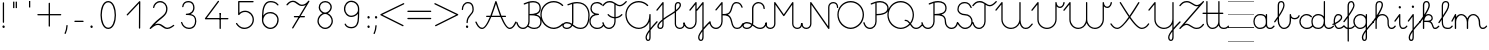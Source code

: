 SplineFontDB: 3.2
FontName: kati_egyedul
FullName: kati_egyedul
FamilyName: kati_egyedul
Weight: Medium
Copyright: Created by U-FCS-HOME\\Csabi,S-1-5-21-854245398-842925246-6820 with FontForge 2.0 (http://fontforge.sf.net)
Version: 001.000
ItalicAngle: 0
UnderlinePosition: -132
UnderlineWidth: 66
Ascent: 667
Descent: 333
InvalidEm: 0
sfntRevision: 0x00010000
LayerCount: 2
Layer: 0 0 "Back" 1
Layer: 1 0 "Fore" 0
XUID: [1021 910 1647703420 1607917]
StyleMap: 0x0000
FSType: 8
OS2Version: 4
OS2_WeightWidthSlopeOnly: 0
OS2_UseTypoMetrics: 1
CreationTime: 1282334991
ModificationTime: 1586194519
PfmFamily: 17
TTFWeight: 500
TTFWidth: 5
LineGap: 0
VLineGap: 0
Panose: 2 0 6 3 0 0 0 0 0 0
OS2TypoAscent: 667
OS2TypoAOffset: 0
OS2TypoDescent: -333
OS2TypoDOffset: 0
OS2TypoLinegap: 0
OS2WinAscent: 667
OS2WinAOffset: 0
OS2WinDescent: -333
OS2WinDOffset: 0
HheadAscent: 667
HheadAOffset: 0
HheadDescent: -333
HheadDOffset: 0
OS2SubXSize: 650
OS2SubYSize: 700
OS2SubXOff: 0
OS2SubYOff: 140
OS2SupXSize: 650
OS2SupYSize: 700
OS2SupXOff: 0
OS2SupYOff: 480
OS2StrikeYSize: 49
OS2StrikeYPos: 258
OS2CapHeight: 663
OS2XHeight: 352
OS2Vendor: 'PfEd'
MarkAttachClasses: 1
DEI: 91125
LangName: 1033 "" "" "" "FontForge 2.0 : kati_egyedul : 14-10-2019"
Encoding: UnicodeFull
UnicodeInterp: none
NameList: AGL For New Fonts
DisplaySize: -48
AntiAlias: 1
FitToEm: 0
WinInfo: 54 18 13
BeginPrivate: 7
BlueValues 25 [-17 -16 352 353 662 666]
OtherBlues 11 [-328 -324]
BlueShift 2 17
StdHW 4 [32]
StdVW 4 [32]
StemSnapH 24 [10 20 32 41 64 161 224]
StemSnapV 16 [32 33 34 59 79]
EndPrivate
Grid
-1000 1000 m 0
 2000 1000 l 1024
  Named: "top"
EndSplineSet
BeginChars: 1114112 113

StartChar: uni001B
Encoding: 27 27 0
Width: 500
Flags: W
LayerCount: 2
EndChar

StartChar: uni001C
Encoding: 28 28 1
Width: 651
Flags: W
HStem: -10 20<0 651>
LayerCount: 2
Fore
SplineSet
0 10 m 1
 651 10 l 1
 651 -10 l 1
 0 -10 l 1
 0 10 l 1
EndSplineSet
EndChar

StartChar: uni001D
Encoding: 29 29 2
Width: 651
Flags: W
HStem: -10 20<0 1107>
LayerCount: 2
Fore
SplineSet
0 10 m 1
 1107 10 l 1
 1107 -10 l 1
 0 -10 l 1
 0 10 l 1
EndSplineSet
EndChar

StartChar: uni001E
Encoding: 30 30 3
Width: 651
Flags: W
HStem: -10 20<0 651> 326 11<0 651> 656 11<0 651>
LayerCount: 2
Fore
SplineSet
0 337 m 1
 651 337 l 1
 651 326 l 1
 0 326 l 1
 0 337 l 1
0 10 m 1
 651 10 l 1
 651 -10 l 1
 0 -10 l 1
 0 10 l 1
0 667 m 1
 651 667 l 1
 651 656 l 1
 0 656 l 1
 0 667 l 1
EndSplineSet
EndChar

StartChar: uni001F
Encoding: 31 31 4
Width: 651
Flags: MW
HStem: -10 20<0 1107 0 1107> 326 10 656 10
LayerCount: 2
Fore
SplineSet
0 337 m 1
 1107 337 l 1
 1107 326 l 1
 0 326 l 1
 0 337 l 1
0 10 m 1
 1107 10 l 1
 1107 -10 l 1
 0 -10 l 1
 0 10 l 1
0 667 m 1
 1107 667 l 1
 1107 656 l 1
 0 656 l 1
 0 667 l 1
EndSplineSet
EndChar

StartChar: space
Encoding: 32 32 5
Width: 651
Flags: W
HStem: -10 20<0 1107 0 1107> 326 10 656 10
LayerCount: 2
Fore
SplineSet
0 337 m 1
 1107 337 l 1
 1107 326 l 1
 0 326 l 1
 0 337 l 1
0 10 m 1
 1107 10 l 1
 1107 -10 l 1
 0 -10 l 1
 0 10 l 1
0 667 m 1
 1107 667 l 1
 1107 656 l 1
 0 656 l 1
 0 667 l 1
EndSplineSet
EndChar

StartChar: exclam
Encoding: 33 33 6
Width: 172
Flags: MW
HStem: 1 65<87 94>
VStem: 60 59<28.5 40.5 28.5 41> 70 32<146 628>
LayerCount: 2
Fore
SplineSet
60 34 m 0xc0
 60 48 67 59 77 63 c 0
 81 65 85 66 89 66 c 0
 106 66 119 49 119 32 c 0
 119 25 117 18 112 12 c 0
 106 4 98 1 90 1 c 0
 74 1 60 14 60 34 c 0xc0
70 146 m 2xa0
 70 628 l 2
 70 637 77 644 86 644 c 0
 95 644 102 637 102 628 c 2
 102 146 l 2
 102 137 95 130 86 130 c 0
 77 130 70 137 70 146 c 2xa0
EndSplineSet
EndChar

StartChar: quotedbl
Encoding: 34 34 7
Width: 397
VWidth: 0
Flags: W
HStem: 456 161<156 182 221 246>
VStem: 149 33<456 617> 214 32<456 617>
LayerCount: 2
Fore
SplineSet
152 504 m 1
 152 665 l 1
 185 665 l 1
 185 504 l 1
 152 504 l 1
217 504 m 1
 217 665 l 1
 249 665 l 1
 249 504 l 1
 217 504 l 1
EndSplineSet
EndChar

StartChar: quotesingle
Encoding: 39 39 8
Width: 332
VWidth: 0
Flags: W
HStem: 500 163
VStem: 538 32<501 661>
LayerCount: 2
Fore
SplineSet
150 502 m 1
 150 664 l 1
 182 664 l 1
 182 502 l 1
 150 502 l 1
EndSplineSet
EndChar

StartChar: plus
Encoding: 43 43 9
Width: 666
Flags: HMW
LayerCount: 2
Back
Image2: image/png 359 -70.3705 708 27.7777 27.7777
M,6r;%14!\!!!!.8Ou6I!!!!=!!!!<#R18/!,i/3/-#YN/kJGs<(IJc<j@O75S0JZ<jW12KjAFD
+V:d%+7O=Sqtro7D#=O-Xmc1=p_,P/+paoeS(u'j7S$XF`W;L:Z]@&W:DniR57Y_PKX54=rt#20
6<+oQFX,fqdHfh8n-$7mb%[;fN3P!mU++f(&+s#M>c2FCBUT,nIPdX2ph1>`?Q)g$Uu93i.5k(d
QWqUGpEW>'-jj,r`He%^l^W$pWbRbcMjgLDXEV,dc6"ceCtf_H<Vg2B7YdaUE5OYqTe&i_\5Ac-
)2)E(5nJS8qkG-7<"oN2kuJZYF<$),mUEQNZ7PK-mk0Z=nC,^+q=9SYBh2T`'YINt`C;?J5"iZa
>C)B&XQqpWXp_+@:@dTqlM(=TT,SNjQ^Vrjia/5eDo?^-*8\G5;5ok+InVTt!!!!j78?7R6=>BF
EndImage2
SplineSet
333 616 m 27
 333 382 333 284 333 50 c 1048
50 333 m 31
 273 333 393 333 616 333 c 1048
EndSplineSet
Fore
SplineSet
33.5 333 m 0
 33.5 341.987322834 41.0126771663 349.5 50 349.5 c 2
 316.5 349.5 l 1
 316.5 616 l 2
 316.5 624.987322834 324.012677166 632.5 333 632.5 c 0
 341.987322834 632.5 349.5 624.987322834 349.5 616 c 2
 349.5 349.5 l 1
 616 349.5 l 2
 624.987322834 349.5 632.5 341.987322834 632.5 333 c 0
 632.5 324.012677166 624.987322834 316.5 616 316.5 c 2
 349.5 316.5 l 1
 349.5 50 l 2
 349.5 41.0126771663 341.987322834 33.5 333 33.5 c 0
 324.012677166 33.5 316.5 41.0126771663 316.5 50 c 2
 316.5 316.5 l 1
 50 316.5 l 2
 41.0126771663 316.5 33.5 324.012677166 33.5 333 c 0
EndSplineSet
EndChar

StartChar: comma
Encoding: 44 44 10
Width: 172
Flags: MW
HStem: -146 224<51.5 101>
VStem: 38 79
LayerCount: 2
Fore
SplineSet
40 -122 m 0
 101 9 67 78 100 78 c 2
 101 78 l 2
 110 78 117 70 117 61 c 0
 113 -10 98 -76 70 -136 c 0
 67 -143 61 -146 56 -146 c 0
 47 -146 38 -138 38 -129 c 0
 38 -127 39 -124 40 -122 c 0
EndSplineSet
EndChar

StartChar: hyphen
Encoding: 45 45 11
Width: 450
Flags: W
HStem: 148.5 33<108.505 341.495>
VStem: 108.5 233<148.5 181.5>
LayerCount: 2
Back
Image2: image/png 288 -94 944 38.4615 38.4615
M,6r;%14!\!!!!.8Ou6I!!!!>!!!!;#R18/!)&VZ[f?C.k=J'-<(II.p^[N5c9?t;BgO&6ce()O
pjWJji9+Zaq"XY4Le/81@Qr"?+NnI*ONhF4M73a-3bg*p!2</51jCGW56AF\*kV^g*b:qEV&M=/
@.<g\A7.\5M-n#H1&Uh:"'LF0Cdpl`L2UE_0Z4^F1%=`'0ee3:5*3n2F&"DC^"ge-;c?$uMi\A[
'GP(+m+THe0)(2g=]lWmVu$8d%.WlXaQfbAk2G8"S)`Yn"u-Wha<MMB0JR=jaQCr/+i/bIe5BC>
d"EGL?CD!Ibg6@shLTNq+ub7U=VAQp68fnc#XJ.iGhSDkz8OZBBY!QNJ
EndImage2
SplineSet
125 165 m 25
 325 165 l 1049
EndSplineSet
Fore
SplineSet
108.5 165 m 0
 108.5 173.987322834 116.012677166 181.5 125 181.5 c 2
 325 181.5 l 2
 333.987322834 181.5 341.5 173.987322834 341.5 165 c 0
 341.5 156.012677166 333.987322834 148.5 325 148.5 c 2
 125 148.5 l 2
 116.012677166 148.5 108.5 156.012677166 108.5 165 c 0
EndSplineSet
EndChar

StartChar: period
Encoding: 46 46 12
Width: 172
Flags: MW
HStem: 1 65<87 94>
VStem: 60 59<28.5 40.5 28.5 41>
LayerCount: 2
Fore
SplineSet
60 34 m 0
 60 48 67 59 77 63 c 0
 81 65 85 66 89 66 c 0
 106 66 119 49 119 32 c 0
 119 25 117 18 112 12 c 0
 106 4 98 1 90 1 c 0
 74 1 60 14 60 34 c 0
EndSplineSet
EndChar

StartChar: zero
Encoding: 48 48 13
Width: 666
Flags: HW
VStem: 166 332<162.216 325.673 411.477 505.926>
LayerCount: 2
Back
Image2: image/png 877 -70.5294 818 27.6471 27.6471
M,6r;%14!\!!!!.8Ou6I!!!!?!!!!C#R18/!(_o[F8u:C1eC)$<*0Io<m=8V5nnf?:msp!@M8>V
4a8AC4o'qZ.,Ju@$_G:tru`,=Ti)H*,1N[f`'\iJ&J5G^Bl[-F<UcbS%r"F&U4S6lFlqB1\?if2
.+fTp3UFEQHQU"jh7)t[nFqGDT8!%iZ^fn_Iqeg.raRV<`[cnP^&Rj2&mp,f:L#@L3,5MfJ*V0n
pIr<f01u"<A4MHAoC_c6cHXUBCMPG-/2f=Ai7-6jStDWZ`X%3e++up4GCbZ4PK@36<u2IW[C+uS
j<P3D$tp%$h;&gKVR)f-.cU@&HQ4"F,a-j6=Y(>H>4T)/26<jZUYT9^>\LVu]SLfPEKNdZTobe*
o[VJlZ3Q"J;`b5V9mh;7MbQo?oNf"D29*\WM0rsV]N/S&M?h5FapOrnBpb<V!N4CLY"D7mLVmN+
fjJN.8[;Hs@L)I]"?nk-M@PCDH#Zh&]_LdXlgaE2cJU28=75kBi;pBr\"URO+1tp``R;s!nF/,B
ZWThq;J"3A;A,UmSO#H3L[OSJMf:i7e'g\"rr0Xg@%o*,O,o>N,S16KKGl#mGB@q;1eNReq!..%
goG_FgsP<VOhZ\s`T!R:k-(0`\(ba3Y(t[r!iust46nIf9hASoqq)$RPo:lAO@#W@V,Bn\gPIU1
1&EiL0:0igJ*"m)RL^".E`NgZ/jutBVl-O7RdK1sKOb[m),(/ZEI3$of^3k7gY4Lj2*qNQ#6]3l
F;TuMU*Sm?db3:[nT^S<SJ5j9\$i_YTm_?;#+H#LM7N6!a9Z$W?:#iuOCNG0c-6]6Chu@TD_Eq+
2sY9l8k%`rM$_l>CQ2rr)Rd;k9W-\<oX'?%"`^!SLUb.q4>o*PXRkB4k2oTEP?IWH^Y_iSe#IQ5
q5_)XYVR4]*Y5]d[,Bp%Tgm*,p53j'BS^tS1`FotSglB;jp>M%(tR3d?t3[k/hAP]17?'O,_E,m
Pd_;lraK?.@"!H/]4&#67t`L]$g6^9OgS$%@62TMcbEPJM?#lU!T_]0:3Nr=h>t974Q08Y,i>X[
@TCcjfIHkqY<g<Prd2Su!!]Y&)C2&sLB%;S!(fUS7'8jaJcGcN
EndImage2
SplineSet
331 0 m 3
 455 0 508 180 508 328 c 3
 508 480 456.00390625 666 331 666 c 3
 204 666 154 480 154 332 c 3
 154 189 206 0 331 0 c 3
EndSplineSet
Fore
SplineSet
331 -16.5 m 0
 187.083233743 -16.5 137.5 190.893082389 137.5 332 c 0
 137.5 477.969677181 185.180398267 682.5 331 682.5 c 0
 474.883142283 682.5 524.5 477.99401931 524.5 328 c 0
 524.5 181.580726101 473.541055541 -16.5 331 -16.5 c 0
331 16.5 m 0
 436.458944459 16.5 491.5 178.419273899 491.5 328 c 0
 491.5 482.00598069 437.124670217 649.5 331 649.5 c 0
 222.819601733 649.5 170.5 482.030322819 170.5 332 c 0
 170.5 187.106917611 224.916766257 16.5 331 16.5 c 0
EndSplineSet
EndChar

StartChar: one
Encoding: 49 49 14
Width: 666
Flags: HW
LayerCount: 2
Back
Image2: image/png 511 -177.118 787 27.6471 27.6471
M,6r;%14!\!!!!.8Ou6I!!!!D!!!!C#R18/!7cd2qu?]t`^rQa<*0Io=$:?9:_Z'I$:RKIPsRpN
LdO+l6uWkGLC>e--Ge6gWO$Kn+5dAjB*U@s2/<F%a"1L9UkD?qOOPY;KB0bZ,aNUEQC$BJhmk,t
h?4m9ie$_f+Q:3P[tK6Q7:N3-`*!&p^rJMSqUTV<ka5o_dM7cA+=&m'NmFmI"hDYMrOtE9O'T$^
+N9?37-Bu,GR&FnbHgJX]?T-=#D7R@k,oE-\#14p:")M:fu.hhjCF*7J\S)\ILekEN^AoNUj,='
Afrh?h%$8Z$+&:nWiDfFlZ#OQ6b^P'\rK+NJAkuK<i^r%BS:Um/ma[(ktB6H]gf8/`+H>AVpdXe
,"]Ks3)Tb8!S0(:PtD47@:1jYTO+gCM1^=F@]%U'C:+tI$gbT4/dJB;\]<1Z_nQ<(C))Rn!qZ6c
f7YiS>VU%I)N=r!W>(ZA-1^lEkM(\^TZ);,T\JiXQcigF=s9*OKW-3'Q_'W2gLFI9kqlpR(*X-U
7#O&ZB=$9qr4_mRD=U,:RH-mIj^[@Fj:(,M'ous]Eoo.?VU$j`rW_.B!B1NgX](`N2oXF;ifs,V
2poiG%>^OJSG<BEb4XO+9j<2L!!!!j78?7R6=>BF
EndImage2
SplineSet
133 330 m 29
 442 656 l 29
 439 0 l 1053
EndSplineSet
Fore
SplineSet
121.649156971 318.024676934 m 0
 115.126363369 324.207324857 114.842029011 334.828049427 121.024676934 341.350843029 c 2
 430.024676934 667.350843029 l 2
 436.549324877 674.234452186 447.904917394 674.09245855 454.255402909 667.047854975 c 0
 457.101056963 663.891166455 458.513006845 658.806435041 458.499827463 655.924543472 c 2
 455.499827463 -0.0754565280325 l 2
 455.458727331 -9.06268538329 447.911772327 -16.5409275951 438.924543472 -16.4998274631 c 0
 429.937314617 -16.4587273311 422.459072405 -8.91177232723 422.500172537 0.0754565280325 c 2
 425.309612684 614.406368672 l 1
 144.975323066 318.649156971 l 2
 138.792675143 312.126363369 128.171950573 311.842029011 121.649156971 318.024676934 c 0
EndSplineSet
EndChar

StartChar: two
Encoding: 50 50 15
Width: 666
Flags: HW
LayerCount: 2
Back
Image2: image/png 888 -69.8334 760 27.6666 27.6666
M,6r;%14!\!!!!.8Ou6I!!!!>!!!!?#R18/!71rcT`>&p5=n7/<(IJ;Q:jbQ5no(R,`PAP;:&o"
82nMQ]'tCt6!Xa[:a65q$KB4!TK@/@[6#hI("#Gn$PAPUmfs18>mMXWMGV-C1fU9>)H/Ye1[W9=
lHN%t`IZ4VSb_GrG@o,`F$P3_Jfe"a^XTiC4'nVn$Im)=k/G(+qsa:5&*nB<M?A$WGhuP<22/l\
3ku8u5-(QS^;%F\\[a_8BP8N\cc7+uG.X<&MMc(lGaM6%:CVWV(Yq9>83^e<(Q682XfY<L4<>"j
2)We>i#q^boMA[nRI&8FcDL:-FZ%.Ff'Oi=NfK,l_a?dYFEr0-aPbe+)Wg/FPLo,soCMQDj*F3f
:klL9DQ9_:,2Qe8&rB$;LQ.7OQq:i'%Q3q9K7a9]hVM^L?i]0p24$!T`V-(:\/:-^MoL;nDl2(m
$48IF2?n/]8Z)M*Wi`DBg"@7GY-'=`/26boo($hjP=isAc'>T(RiCGMj]P>5?)cpZ9lP?%#]]k5
qu'^%H1T_9g"BNpmd?ga^E64Ke"!4p.$rDr9D)H<_KdO[.uO`B$Rm!R-C*oj1LB=odLns0OCu)9
]F8tr<(f^-Q'E)+F`g!'7>PW1P*1u-GuBteFEM^@SXl>"EHnmfV57l,=e$7,KY7U5_^d2ddKZQP
h:^JD>:LTt]Y0SqPo0U$L2LpJUSXdj%YmCQ76Jj4QkFLVCC;+h)9?Gm?![C[TI#i3[(X.Y6Gh\8
C2.LT%:fR<Z'U$DXf_/KiW&DDJ.-kSHT*i@d+mE8lg&>BMuaq>*O+451:Gccf4/iA&f2?#4?mPj
]=YuUpc)#D:5h4K]2Y0WCk,FqTmB7"lK[X_(^s:b&>5P`*8/ZsYID!-p@e3E#t)D@^JD_aV7*S2
O-G&.):B8imh+_L$kuQnAnGXG>iZ*!nT^QjTb'(>2Nh1Ue;F-fVPg>+F*!Q-kN?D_`FGFR9h\5W
,*=R7/hAQpN,NHG.VXd7^>eA?LcBm)\QfcMG)(Y)h;*1#I&s+Jki9<7nIokfN+ZPk`cIk]JCo(]
jTXMT#Md>B>gIb6r$bZ)?[DWAmsSok^\3*YDfa!2$V[0iz8OZBBY!QNJ
EndImage2
SplineSet
616 80 m 30
 616 80 530 0 462 0 c 7
 361 0 329 108 228 108 c 7
 171 108 129.732421875 90 33 0 c 5
 244.661943152 282 446 292.166737953 446 487 c 7
 446 586 375 662 276 662 c 23
 190.71425006 662 124.21875 588 117 522 c 1028
EndSplineSet
Fore
SplineSet
628.093368969 91.2249911793 m 0
 634.564869859 84.2528477902 632.847718931 74.0812695585 627.784073014 68.4255620214 c 0
 625.751671757 66.5390995939 540.037256174 -16.5 462 -16.5 c 0
 347.155361487 -16.5 315.12949342 91.5 228 91.5 c 0
 176.360922418 91.5 140.578502048 77.5540758104 44.2393097295 -12.0800627815 c 0
 37.295494492 -18.5405995824 25.9712012644 -17.6861837077 20.0753706256 -10.2568979489 c 0
 15.3352645941 -4.2839308825 15.6402123785 4.35786191372 19.8036384406 9.90484939784 c 0
 237.948628774 300.54229871 429.5 305.400117586 429.5 487 c 0
 429.5 577.697106212 365.591141136 645.5 276 645.5 c 0
 200.20094572 645.5 139.735529447 578.110893831 133.402182914 520.206011244 c 0
 132.425021937 511.27196803 124.140054457 504.62065611 115.206011244 505.597817086 c 0
 106.27196803 506.574978063 99.6206561096 514.859945543 100.597817086 523.793988756 c 0
 108.701970553 597.889106169 181.2275544 678.5 276 678.5 c 0
 384.408858864 678.5 462.5 594.302893788 462.5 487 c 0
 462.5 312.210666413 312.322975014 273.781577763 147.005941579 107.032164758 c 1
 174.109542633 119.862953091 200.749434215 124.5 228 124.5 c 0
 342.87050658 124.5 374.844638513 16.5 462 16.5 c 0
 519.784500185 16.5 604.699257805 92.023057339 604.775008821 92.0933689692 c 0
 611.362100401 98.2074671228 621.979270816 97.8120827595 628.093368969 91.2249911793 c 0
EndSplineSet
EndChar

StartChar: three
Encoding: 51 51 16
Width: 666
Flags: HW
LayerCount: 2
Back
Image2: image/png 797 -95.8334 732 27.6666 27.6666
M,6r;%14!\!!!!.8Ou6I!!!!>!!!!?#R18/!71rcT`>&oj@Ma*<(IJ;<m=9P5nlOI9lXSfTd27B
W'u@D/qS'2b(YaeVmu5G#[I..[jl+B15)R4#m>8.U.(k>-)a8DE048^,5f5!4`=qGC:nKQp"kJm
FlD1;?ZUZPkFQa,!/1Y%Bn;a<ao26iDg4qiS`?l`*74'E3'6m)e%Za<T>/Mm/#D_&mdT`8&7_s^
-5$X/j`3=!NMO!T+nlMAK#_,\M=g?.0j6+D)O[RKB4hGk*Zd^J.F%hW#/.OV?pK1U+)c(9na5]Q
T:VYDki`9g()Ck;I3![JSeR+k%=nun"*D(Ykj`o%e*1fnTB#bC3Eo<8RJ`;k#Xb84Q`$aZ11*#/
9\=puJUg_GKcF&nac+8M+TDl\%M#9PD).MeARu&ArOu77'^>aZa5^!u<ag,n<B6]An*f_lCc9,q
oh+mLTe91',UK)-Aq;3>KL-iY9$[$Qduh[UPg,pqV%Ph[:A2E9^1s*XrtbE.[&'R)U"sTR\Qf>:
52^B>+J6utio6^+`"/tYd,ApLUa&SohqZui]A5Xsdp`ac;leHkG$$.,+Iu7p3#mZVXTj-!HZ4"G
U4r9:'7U(E\L>oohr!>Op@^C[&6Dq7W`-EWh/-!=dta[JC9_:nTk;P9B$WaPL\E;gdhHMY5jS79
nI`jfVj.U,DP5K4m99-r1`C10qoff)m<1:UQ^8LG4=8Y`8lncJ1/18<g$NsNc1:G2VX7((9I9i\
)]Na>G,FM[.P$bkZgmj=g9tIVna$m"oIQgV8W"T]dhc"_o^hZ1bMKA'XdRkCX(6*cDU<"%+Z[:+
o()>^VtG?VGB\76S^KT`g;>kG$^<\$(5iTc`/S%sp@n;9)NA2[(dt^`N9![O<%=`!a5ht@kq(Ng
kY7/qLF<^>^s^XD7NrGW^:r/$Ue2-np\3OdQp?hdCt29!6-J`1-FNtAnNY*_-1`c*nL^EK!W4Bq
HJ)c1q>^Kq!(fUS7'8jaJcGcN
EndImage2
SplineSet
170 544 m 4
 179 621 233 662 306 662 c 7
 424 662 447 577.0078125 447 512 c 7
 447 442.970703125 392.003816738 357 261 357 c 5
 413 356 492 324.391601562 492 180 c 7
 492 87.994140625 443.149906367 0 323 0 c 7
 235 0 164 63 141 148 c 1028
EndSplineSet
Fore
SplineSet
168.084468855 527.611566871 m 0
 159.15791496 528.654930313 152.568203428 536.98897725 153.611566871 545.915531145 c 0
 163.598780872 631.361695379 226.047487437 678.5 306 678.5 c 0
 436.332877458 678.5 463.5 580.214177253 463.5 512 c 0
 463.5 458.434919911 433.700147641 397.246206094 369.741554986 364.37518368 c 1
 459.597367563 345.981350949 508.5 292.043005763 508.5 180 c 0
 508.5 82.3462291462 454.154893079 -16.5 323 -16.5 c 0
 226.56329191 -16.5 149.718072218 52.6098549522 125.072780269 143.69028172 c 0
 122.725336057 152.365619027 128.014944413 161.579775518 136.69028172 163.927219731 c 0
 145.365619027 166.274663943 154.579775518 160.985055587 156.927219731 152.30971828 c 0
 178.281927782 73.3901450478 243.43670809 16.5 323 16.5 c 0
 432.144919655 16.5 475.5 93.6420521038 475.5 180 c 0
 475.5 312.735071272 410.903233789 339.513437437 260.891449718 340.500357069 c 0
 252.590380143 340.554969369 245.220603496 347.195358286 244.550861383 355.70545809 c 0
 243.80673778 365.160688699 251.515533446 373.5 261 373.5 c 0
 383.450190857 373.5 430.5 451.881886187 430.5 512 c 0
 430.5 573.801447747 411.667122542 645.5 306 645.5 c 0
 239.952512563 645.5 194.401219128 610.638304621 186.388433129 542.084468855 c 0
 185.345069687 533.15791496 177.01102275 526.568203428 168.084468855 527.611566871 c 0
EndSplineSet
EndChar

StartChar: four
Encoding: 52 52 17
Width: 666
Flags: HW
LayerCount: 2
Back
Image2: image/png 652 -173.062 804 29.375 29.375
M,6r;%14!\!!!!.8Ou6I!!!!B!!!!A#R18/!1^P2aoDDC;b9AC<*0Io<kkhH5ns=d=qTFY,k<cB
,T7hpD72eU6E:YI,j6Xj,])F(OD';>7mWnMBO8*'6D\'9:ZG"\)asV6Hgf59jCQR66#9S1&fJE)
c?IQ]F(Ph_b!<I/615&@r1EHYj)L"P&c;Q'oca,KIXfFt[MK&.n%VFrrqG/Ci9N=P;&8nXT@Rmj
j3W0;@a/MK?O0je(-f[!har:D4@pohO,-LW'@pPFYSN.N?*.-O/3B'nTB.qr\*j!;7&*Uq2B2:7
4d\niq#C`%nch\hno-dba(R:r\QjmHn!EQD0[XtejeDSCqgFc=(tRa;YfGddjs#YEr&6(0==fP-
-=J_Ld;$(^d:a5[.W<&4-dLm2&r?b$-:G>tL!=4nc_/.$[1\`s"bXVk\QfX'E*,O9'eZkQ,POn(
)%MEQ-U$d=]@lRp/&GB6,en(?f'>3QnMkVO*STm=oQiZCM6kkDbN4n%P6+`#O\2H(T?gB:<oJ-]
WI1Vm$$Np$fkcshQNC/%;6/6#b:"![+Iu8#ESZR((,6kk;(*,d[9?G2f5FD0(FXVu\`OR.jkXg0
?ndC3V^'4crqQ%o3h9.VpA')T3#n8)[+6#)2j;>hs,L@6?04VO+f#eI`S?VK*"E4l@PQh_=ZRS^
PmE(1n9VbrPtDif/skl*irR7GZs#$_JH.Pu$KOtf5Kma2<O%F@.@'Copp16'c)22K')-bD$]Nk`
o'7%c_S%g6.$rB>XQ5S;i@bVEUAm)8HU:^2+dDa(&O@qOGJ_0?z8OZBBY!QNJ
EndImage2
SplineSet
385 667 m 25
 63 233 l 1
 620 233 l 1029
430 361 m 1033
430 361 m 25
 430 0 l 1025
EndSplineSet
Fore
SplineSet
394.831474249 680.251117466 m 0
 402.049175496 674.896048799 403.606186133 664.386226998 398.251117466 657.168525751 c 2
 95.7873725537 249.5 l 1
 620 249.5 l 2
 628.987322834 249.5 636.5 241.987322834 636.5 233 c 0
 636.5 224.012677166 628.987322834 216.5 620 216.5 c 2
 63 216.5 l 2
 59.9843920168 216.5 56.8548051904 217.378868063 54.2384754049 219.018380395 c 0
 46.2016145863 224.054646273 44.0975923107 235.214517861 49.7488825341 242.831474249 c 2
 371.748882534 676.831474249 l 2
 377.103951201 684.049175496 387.613773002 685.606186133 394.831474249 680.251117466 c 0
413.5 361 m 0
 413.5 370.108 420.892 377.5 430 377.5 c 0
 439.108 377.5 446.5 370.108 446.5 361 c 0
 446.5 351.892 439.108 344.5 430 344.5 c 0
 420.892 344.5 413.5 351.892 413.5 361 c 0
430 377.5 m 0
 438.987322834 377.5 446.5 369.987322834 446.5 361 c 2
 446.5 0 l 2
 446.5 -8.98732283373 438.987322834 -16.5 430 -16.5 c 0
 421.012677166 -16.5 413.5 -8.98732283373 413.5 0 c 2
 413.5 361 l 2
 413.5 369.987322834 421.012677166 377.5 430 377.5 c 0
EndSplineSet
EndChar

StartChar: five
Encoding: 53 53 18
Width: 666
Flags: HW
LayerCount: 2
Back
Image2: image/png 755 -96.3334 762 27.6666 27.6666
M,6r;%14!\!!!!.8Ou6I!!!!A!!!!?#R18/!)3e?.0'>L\k,:U<(IJc=1rBQ;%u6DV"K?M60mH:
-\m;KVL\kJ!a.pr@i%R1E&!d!WR*PQ6AH+"+\V&t(Y:o?d+[0QBL*#L&1\+d+I_NY]f3UEI<qNF
-K<G]n%Eeg3VR`Hn%="mjT0B(?G,<1pFhEn[BSeuFoiSNBIO86?[[U_Qg`AphOdRb5D!h0T1WAf
9>>rUM4Z9YGW\`X/p(rJDCR>.pj/OWgCKq8c-'b4C.@pmHsecLBCmC%fka]f7JI2k$?)2$.[:(I
h6(3m>eTi*pn,@U1U-?qUt_tWY<t@AL0Q>9m<0F>Xb"CKJGoFp#_bV'F?4?T)u2f8okMT$omq'A
N-`1/o`L,kJf]sX\$i`lC:,hQ`l830P=`Eu\rrB%:D#d%0+X1tA<[@]=(;7a/hV***_U)lT:_`3
6Ia'EpZ$3PPjME]i@dm_i8@uIR#aSk4;\L4Ca9W"hK1[XX]>hUcH`ZKm4(@i'1u_\HQ0@r/XFRk
g#YsHOATmEPY*6fKh*I5Y7M:J=W*B^#qhPPZJ"U"MHC_s)O6KLF?7e;pJjedP^mjj?=$s@LHqtB
","Di2OeQ/!nZ&U5jDVi5g;PmT?l\'GLYl!C2Pa"'/Z1QE4apk3h%ULRc4&:(e1847&*U:QQ*VC
,=InO'*<]r]=Y/7NfK-]A:o)-Pr"g:C,?jag"F3`A0UnFj&<i[4(5>E_nE`H7Y2U<=KPV8^hJ?(
4$>_qH61G>JMo01/4G'jd%2;:`RnDBmcO1gn`8a6$\\X?)@\55Mel-!-B_FU-R2YA'g=O>QR3gu
d=?d5!6M*IJS6b:17:g\G^,$s_*D1uG_ubXpKoWN"46oPnG<I+n/&kB'7eaC@!`6RIsA<1"F&7C
JV&D[c,s%-bAcRj8V"Q5DX@*3`^c[%!!!!j78?7R6=>BF
EndImage2
SplineSet
575 666 m 31
 444 666 351 666 220 666 c 5
 220 666 220 474 220 351 c 5
 260 403 311 430 380 430 c 31
 493 430 582 333 582 220 c 31
 582 97 481 0 358 0 c 31
 256 0 195 73 165 121 c 1028
EndSplineSet
Fore
SplineSet
591.5 666 m 0
 591.5 657.012677166 583.987322834 649.5 575 649.5 c 2
 236.5 649.5 l 1
 236.5 393.449404103 l 1
 275.602868627 428.890687016 322.4673891 446.5 380 446.5 c 0
 502.884650793 446.5 598.5 341.414058128 598.5 220 c 0
 598.5 87.570045112 489.747020904 -16.5 358 -16.5 c 0
 247.211232279 -16.5 181.963065801 62.7269569822 151.008027984 112.25501749 c 0
 146.244756409 119.87625201 148.633782969 130.228700441 156.25501749 134.991972016 c 0
 163.87625201 139.755243591 174.228700441 137.366217031 178.991972016 129.74498251 c 0
 208.036934199 83.2730430177 264.788767721 16.5 358 16.5 c 0
 472.252979096 16.5 565.5 106.429954888 565.5 220 c 0
 565.5 324.585941872 483.115349207 413.5 380 413.5 c 0
 315.800961423 413.5 270.382311165 389.434992394 233.07829582 340.939772446 c 0
 230.51480694 337.607236901 225.995831279 334.920851342 221.29454191 334.550861383 c 0
 211.839311301 333.80673778 203.5 341.515533446 203.5 351 c 2
 203.5 666 l 2
 203.5 673.08173686 210.012525015 682.5 220 682.5 c 2
 575 682.5 l 2
 583.987322834 682.5 591.5 674.987322834 591.5 666 c 0
EndSplineSet
EndChar

StartChar: six
Encoding: 54 54 19
Width: 666
Flags: HW
LayerCount: 2
Back
Image2: image/png 952 -70.8333 759 27.6667 27.6667
M,6r;%14!\!!!!.8Ou6I!!!!>!!!!?#R18/!71rcT`>&pIn<$o<(IJ;<mN;_;%u5No8GG2_jKth
_%]&#%3`lOZLMG`/W_MSrWcJM/?GpHP@S=".A^isa?lgA$U77@H?huEd<H';^ZN&hk3@uqpO;!n
R[hX9p\af6mZ2GW]mt#&5CK8qP#fR]_\^C\OIBk9ZriCT48]OV;RZ!QHuX\O!l%0*fq+h.j2f:I
<`N..G'5dtCc3gn.D_=9(7^nb`9Z`)AZUh$_Fm(+Tp+5bK`uQX*4.5`Q^<I:%1UtFgl.M`Q'e/7
riVlcT9mIPq_EUeUl1.hR$O&Xal_aJnG2nU*K3$<2`E]Z4jEA+ZPdCgBB/>88;]5<$=Rgi0';6U
i5*6\##&&;+!5!$@3OP%Za2I@'M&#Wll@/iLPq&uR$a7ko($h=7.YXci:Hd&md:PdJUlHU9LiF'
cojNTnV$FY^%h0h,1M?!D*=Aa`^e$->j98J#$bG>6$IN3Yd76R>d@H_(3$fhP"+1`6t-J@,MLl*
[#q!-Ho$Z9gtW%Eh%%uce_KQ]n.8^q_Ud9R>[C_<.j8:H"'o2<:f1(u";PhgRkO6@ckR6/?u9a4
7NrEa(`5NHFhAbaq2"l(R7u8dfnjMh,#m%6prYY2]tHi9lfdQj(BBpS2DmANo("P"5!F!`8t*/q
2/I2LkE@>H/]D*OW$*ET6DPtV-QK(p\<sb#USAZa`H2,P8_5(ZZDOK'.I02j6DXMUqj`UGf[naL
&OUb)1c3-\VP^4Ip4Q!2p@^HGSKhG4M$TY8h9RYB2"!,uZ=I(Cn;JkI.Y@Trr:oVWN&!1FJNX(=
]tFm6E*2'&THppKXZWPbY"fk9B.,8\UZ@*Wdo/Ccf-s:j#"`M%aiMB;"*\D>U^U1bAn>QDinrGB
;$Q>(G'A.]G);5J,t_&BT^.Za-W+>RB!ASH!f`2!OHG[!iah`O-?=89*@!suPj@Z$0cH#Y[;JX@
:hshschO?5-&mtEDb*K_K7edrM#K^,`R03uK"[f/e'l55H@(!]I?GeNX004PT*%-F:)k;r`mrU>
4?>O?p%<GI)]M/RgWf,-*T#]2J"BU^bfn9R9+DHW%P+]Ymu6/m2gjiNPpZ7o`>Cl8&&>q&5a;50
XYp0k)o29%<P1bk36WTHHVLj[6gk^+%8/#OHlV\l%5%N..er/7z8OZBBY!QNJ
EndImage2
SplineSet
522 586 m 4
 472 653 397.125 666 333 666 c 7
 187.968968838 666 141 488.010742188 141 302 c 7
 141 201 140 204 140 204 c 7
 140 83.9958334057 244.94921875 0 333 0 c 7
 451 0 525 105.980771008 525 210 c 7
 525 314.938476562 443.004882812 389 333 389 c 7
 184.916015625 389 140 265 141 210 c 1030
EndSplineSet
Fore
SplineSet
157.585063105 315.529875783 m 1
 188.62614159 363.169419196 244.911201526 405.5 333 405.5 c 0
 450.704882783 405.5 541.5 324.812170994 541.5 210 c 0
 541.5 99.2454962608 462.336880678 -16.5 333 -16.5 c 0
 235.846697281 -16.5 123.5 74.2290940629 123.5 204 c 0
 123.5 204.548602183 123.538038997 205.524816742 123.727281682 206.73587769 c 0
 123.852508721 209.018095117 124.128572413 217.125220647 124.302292345 238.536202195 c 0
 124.418395396 252.845903268 124.5 273.174360772 124.5 302 c 0
 124.5 485.875488906 169.99744767 682.5 333 682.5 c 0
 398.905795417 682.5 480.616875999 669.041465109 535.223646369 595.868392813 c 0
 540.59882407 588.665654694 539.071130931 578.151531331 531.868392813 572.776353631 c 0
 524.665654694 567.40117593 514.151531331 568.928869069 508.776353631 576.131607187 c 0
 463.383124001 636.958534891 395.344204583 649.5 333 649.5 c 0
 209.125473792 649.5 159.912288994 498.309291069 157.585063105 315.529875783 c 1
156.664255934 204.696975957 m 0
 156.621126705 203.955153221 156.526050587 202.882317787 156.50379279 202.67875756 c 0
 157.599617543 92.4266970195 254.51342952 16.5 333 16.5 c 0
 439.663119322 16.5 508.5 112.716045755 508.5 210 c 0
 508.5 305.06478213 435.304882842 372.5 333 372.5 c 0
 196.730909754 372.5 156.611379885 259.024093944 157.497273403 210.299950426 c 0
 157.524691739 208.791941956 157.160651151 206.570363632 156.664255934 204.696975957 c 0
EndSplineSet
EndChar

StartChar: seven
Encoding: 55 55 20
Width: 666
Flags: HW
LayerCount: 2
Back
Image2: image/png 862 -72 731 27.5862 27.5862
M,6r;%14!\!!!!.8Ou6I!!!!>!!!!>#R18/!*5:r%fcS3,tUKj<(IJ+<kh;^5ns@;7Y?@*L__iW
KT)UWK3/^0mG]TI%L!ZTWC'[U*%GeA_*O2arrF-V#2<-HLQWgX5t*&n9;Ot]W'P6!lEAgO_u"cM
qoq(1VB1,1pO2emkP_pbmLF>#nFE?E4pY0Y.r[T,]m_<+%mj9D#7l_sH1CS9^86=I%H\.Nljr%#
Dr?`cnG3/m#]LX[RWU/@_8dVp4CB"RaBYb(F'^>]U:.KgmZ?Z@"9LD91IF)[2cAI"0/"uX\$q\>
()FiWMJm3NDJkK7WiE#'ZBDf2]4l_CSs%2@/MAd+aN+Y;f%(0u>$>*CI=9p^0UKs[B4n-(Bl@oC
DKKT,8JpL8Ci!pT!')9nc-jDC!'-TFnb)PHd)sK<,n^NQS=HB_0IR?MVmj.EM]:L-gn]sj%bfUh
Yr&C7\PoW4Xeta6/K#HF1;q`8)MR6soa19`%Gtdb_=etOX/e3C4[jdI4]iIr?!WHGh-G9=?@f$6
41-YB-o<kAK7A7W%M%LZj9.$YL-_#\N*d$$noSS,SJLnFeC6n<f@P<5._]5qR9\$MYW]qTeJ4sZ
Vbp;g(qT3/5$lW$elGmX>XUCe"`#E2H'nalI*!n(St2EL-kmkda$Z7g`_oOMs"B'_2E$<']fh=8
O/&DB_*1K*.c!ucOh=TUrr,*lh/3RT_fTm<;,B^#07-K?naQOJR$[k8JVlt>,dc"C=os,#I0T32
nM.J\[STn$K@/(DnaT%kd%dYBbE0>#d5$#sIL^Oe)Aq8._r1U]aZTR]iLqE)3K]f(k$7KD-pQ?%
TX].2jQ)bes%e?e+sE7Mi\qIa`_%,K;6BK5<"0?Kj65\4YuhF9E[A>>._SeEOZY/*[^JZlLndKd
@f(2UYH-Yu[1!-M[g4XYWMq=D7&>Z_-`L[!G'4YkG[.UM@q4O>MXF085n.2l<6FW"o)&CHoD+1Y
P3u0:NC$P#V,iVg>V>[CpS4mo:)jI=13Pbphfu<:s.%#_fQTEjZIYU3I:Bji%ARJXC+=!6OsY?<
n\>*"0t$W'+(5-L!!#SZ:.26O@"J@Y
EndImage2
SplineSet
262 280 m 29
 508 280 l 1053
77 580 m 4
 107 618 156 664 221 664 c 31
 318 664 352 565 449 565 c 31
 526 565 576 611 620 666 c 13
 219 0 l 1053
EndSplineSet
Fore
SplineSet
245.5 280 m 0
 245.5 288.987322834 253.012677166 296.5 262 296.5 c 2
 508 296.5 l 2
 516.987322834 296.5 524.5 288.987322834 524.5 280 c 0
 524.5 271.012677166 516.987322834 263.5 508 263.5 c 2
 262 263.5 l 2
 253.012677166 263.5 245.5 271.012677166 245.5 280 c 0
66.7758692384 567.049434369 m 0
 59.721874438 572.618377632 58.4804911052 583.170135961 64.0494343687 590.224130762 c 0
 94.9980492345 629.425709592 147.787041155 680.5 221 680.5 c 0
 331.216960667 680.5 365.216493846 581.5 449 581.5 c 0
 518.425049462 581.5 563.819773733 622.187604645 607.115664644 676.307468285 c 0
 613.040563929 683.713592391 624.368118491 684.523624015 631.286562831 678.035925368 c 0
 637.311509624 672.386094678 637.439572388 662.976531147 634.135507164 657.488981422 c 2
 233.135507164 -8.51101857751 l 2
 228.499672521 -16.2104347168 218.188397562 -18.7713418061 210.488981422 -14.1355071636 c 0
 202.789565283 -9.49967252122 200.228658194 0.811602438226 204.864492836 8.51101857751 c 2
 545.791588772 574.739063199 l 1
 519.079871085 559.119724035 486.263405118 548.5 449 548.5 c 0
 338.783506154 548.5 304.783039333 647.5 221 647.5 c 0
 164.212958845 647.5 119.001950766 606.574290408 89.9505656313 569.775869238 c 0
 84.3816223678 562.721874438 73.8298640389 561.480491105 66.7758692384 567.049434369 c 0
EndSplineSet
EndChar

StartChar: eight
Encoding: 56 56 21
Width: 666
Flags: HW
LayerCount: 2
Back
Image2: image/png 956 -101.103 733 27.5862 27.5862
M,6r;%14!\!!!!.8Ou6I!!!!@!!!!>#R18/!)dF<1&q:VK1SHs<(IJ3<aR8N;%u5NB$?^KTaY[L
P"+*:H9q-FV5-T14s:FX4if]<*otR0-kD3RL?(YCS+as%Ut?qi;`6L#V?Y;*0k]scF`kIrID378
mG@]Np\_S:hu2t+kM-Fn22HXBV"Yt2peHq)pu`tqHN0[rn"A2:R\9[*7,pi^g@sh:JCk`).KSK(
!8n@gq#%RA9_e2@WnS`P`&Nt&i7Q[!().J0U0g*>_gss64a;$h,@!sVM@["JC6WREgu%#8#oag&
EGfY(GB\7NI=3+\OU0Rje^`X7h48LDoIBj0aB)DC3'gVI(T((Z"#($[;cDI81c/aKOlERc>?Y4W
kOW+E*k)8"-2HWbk@5]u0_q[.L1n&SQ>AGeH[C)N%Ypab[.IAMhVMR0VpfU(E:Blg0PHY74Zrgo
77BXSY%99Q%hC31E\qWRO2h?R5QHh)NbfjL%hH4aVP_AaO,VfRjNLL.:/=YoF`is;;i=,?0L%c4
%1NdE1HDB@3@`O/ODQhg^:qUmZ82&u]uWa+`PIH?M['ZE6KiMPEI3'075#0Nr&:Gj!U]@E@sN>[
:FV0K>"ipU0pg^62pT^ob'\rK9(#T$,*s:-`IO(i2[V#pYZrdsgtpo9%fr_U\Y*&QPa]0=ai&rB
$O`>gQ\Qk5,rdnFM3jQqq#('6o6tCf$1$pCq$mfA$lG!mi2HG)jN#<]]QaR36+j_;&9rr$m/hHS
G4Gg\bfgo?,lBAW>oIg1:ghtaA29",Q'LS-qb8A=-.bbsqtk`mg=h.e[Phf6ZG5u=$O^BfGSjNh
L7OkUgN1sjBA3j]+ot`RD8Cn1[C)81:JOZ<b-KVCIscY)P?DX'JuD<#-YJ%r6a@If4$u4+r;>=W
_k]@U@kShQWiE'm2Hc_B:*Anc!#ljr5j+c?/M8[H4E#.V[rp4F-\RVE&KX?8USG8JCMR^i\[`#g
[H@=,m6#%5.C)1s3BT8\LocaW161_Me'krF<)ciTe^]r$:4epLg>k)Y?7-a6*IIl=V6ISD)qg6Z
?XFn\l^$k;X/h?iP#\h7+922nC5tSMj`Gcn)4R+bq$k?hJ<SR8f&FWd"B(A-Xf;)MGC0*`!5AF,
BmZ]]@l=GYMnS`<?M8R:(edt^MXR3<=ulQmST_C?MoGSu;^:)pUN2+Hz8OZBBY!QNJ
EndImage2
SplineSet
356 0 m 31
 259 0 177 85 177 182 c 31
 177 277 259 372 354 372 c 31
 449 372 531 278 531 183 c 31
 531 87 452 0 356 0 c 31
354 665 m 31
 272 665 209 603 209 521 c 31
 209 448 281 374 354 374 c 31
 428 374 504 451 504 525 c 31
 504 609 438 665 354 665 c 31
EndSplineSet
Fore
SplineSet
354 648.5 m 4
 280.80042215 648.5 225.5 593.936726574 225.5 521 c 4
 225.5 457.465740666 290.981172172 390.5 354 390.5 c 4
 418.053606184 390.5 487.5 460.696652707 487.5 525 c 4
 487.5 598.911913563 430.532699605 648.5 354 648.5 c 4
354 681.5 m 4
 445.467300395 681.5 520.5 619.088086437 520.5 525 c 4
 520.5 464.170652368 476.894006277 403.284947133 420.839448724 374.555733963 c 5
 494.294701868 343.16294565 547.5 263.383881776 547.5 183 c 4
 547.5 78.5534314956 462.136595751 -16.5 356 -16.5 c 4
 249.401566855 -16.5 160.5 76.0301239896 160.5 182 c 4
 160.5 262.439314914 213.796771545 342.982159478 287.446875443 374.563405261 c 5
 233.444492955 402.645736633 192.499999998 461.449637599 192.5 521 c 4
 192.5 612.063273426 263.19957785 681.5 354 681.5 c 4
356 16.5 m 4
 441.863404249 16.5 514.5 95.4465685044 514.5 183 c 4
 514.5 269.751083695 438.278455668 355.5 354 355.5 c 4
 269.83470141 355.5 193.5 268.835145474 193.5 182 c 4
 193.5 93.9698760104 268.598433145 16.5 356 16.5 c 4
EndSplineSet
EndChar

StartChar: nine
Encoding: 57 57 22
Width: 666
Flags: HW
LayerCount: 2
Back
Image2: image/png 914 -95.3704 711 27.7778 27.7778
M,6r;%14!\!!!!.8Ou6I!!!!=!!!!<#R18/!,i/3/-#YP=\2"I<(IJ+<]ru`5nKXcGb1GA=D2-m
/!PQ(.U#s\5m0:.$8'1g4"ETY$W""3'@0G'8dKSi.#?F4%u7*>)A1rH'8"UfU'W#YP.B99<]9h5
^>*]\KX^QtbkLMJm`\m#AUFf5=02E`Q.ulEr"\2:pfQU.T>0C61d<\u&H)V@MZ@,di4Tr"a:Ie.
K/m9$<o69#B,[aK$HL3-Z+.;G/26JSG.Y#[Ws^R5/i'8uj9@J.Jgr,0:JXd=f%.hbV5:"J4?SQQ
.kA-<[YC!0P8FQ.fN2BcN^lT0H90fD4"J/(hHhOFDf<\.]/q7ro^k!&jQ'][AL5?*0hY3kJd2Mc
k]45<Z*=l_+!3(&.PNnEapT..*)p@<B._cnhp3Pe)]KP**CqFg=A_qH5+`A)SuY3c3aY$RjBPtr
"Ze'Yd*Q/:$M7*om3dS)@G'Aj1re8W?=$q>XV`#fLQOh,Df0G0>$kXg?#87&()@ZP1`A4uRm9"o
%,]puRbV:$=C5DGB4kjrI!f`Ud)#\ZI>4\bF;N]?Jt8I'*&oc3A0b!fKnT[i4?R/1b"$Tfb\[NQ
R[TnW[2";0+Afnh,jH%_8>t9.5sYO`W##&fBA7NM<D:W?YHP4.VM<9h\[`Ro(Ddt$^V@g[SK7(_
lbhN5>g1C7_n!<<NYANi*O76%l80\^FH>kXDKIq19M!?$HdZ6\f%(U++q_hAH?rQ(QX8r8^UFsN
GW[Z;2$F'a"#)r(&"uf**ZcAqXK2h6>$AH8BJFIPHHOA%[T4#-Z5/\Xe4G2i6>9Vp-RU:#;3SKa
"CQRiN*3?7H[C,+V*-b,]pW8NFnNKW;BlB\bXMXK9I>t-['Tsb^RtD,lB?;D2dBZqLA^ssR$a8&
3>nHqZa2o(I?;^j(oX$3=Xts;O2mCZ.>feWe^]rM8t2HFT6#tClUC*PBg,rrm]>\M>U*pi=Bf"Q
Ks%b!Df9,c<>EQubfo9g[f8rrA;lJ+TXZNZ@F959*N,[-"7,7;(_bMZZ*?$YQiN+to'Vko9=-G$
D8[5rG+=_Y'#(X<md=[Z@pF&Ph+IjBI./^%2X[sV'_g'U'#=2<rNl8V5]Sr>]]OQ>o/ECbdk*8`
Ds@<&!!#SZ:.26O@"J@Y
EndImage2
SplineSet
515 450 m 7
 515 360.949452556 421 292 330 292 c 7
 236 292 165 382 165 476 c 31
 165 582 236.978515625 666 330 666 c 7
 428.004882812 666 515 594.038129433 515 476 c 7
 512 269 l 4
 510.901901548 125 475 4 330 4 c 7
 248 4 198.386363636 47 181 92 c 1028
EndSplineSet
Fore
SplineSet
497.964478477 439.16857383 m 2
 498.066949948 446.239105325 l 1
 498.5 476.11955894 l 2
 498.5 584.666561932 419.633372788 649.5 330 649.5 c 0
 248.001868412 649.5 181.5 575.022058049 181.5 476 c 0
 181.5 389.172678398 247.287121663 308.5 330 308.5 c 0
 397.096413654 308.5 465.994667436 350.212889256 489.608731526 406.531370391 c 0
 493.923411316 416.821687696 496.793863138 427.872614062 497.964478477 439.16857383 c 2
530.941787366 437.363769333 m 2
 530.353339907 396.760894675 l 1
 528.49908832 268.817535125 l 2
 527.399206176 124.58362926 489.629876544 -12.5 330 -12.5 c 0
 241.87510905 -12.5 185.55821293 34.3812554717 165.6973528 86.0832053234 c 0
 162.4745562 94.4728151947 166.793595452 104.1798506 175.183205323 107.4026472 c 0
 183.572815195 110.6254438 193.2798506 106.306404548 196.5026472 97.9167946766 c 0
 211.214514342 59.6187445283 254.12489095 20.5 330 20.5 c 0
 460.370123456 20.5 494.40459692 125.41637074 495.50091168 269.182464875 c 2
 496.740385781 354.706177863 l 1
 458.021969098 306.345873648 393.593874111 275.5 330 275.5 c 0
 224.712878337 275.5 148.5 374.827321602 148.5 476 c 0
 148.5 588.977941951 225.955162838 682.5 330 682.5 c 0
 436.376392836 682.5 531.5 603.409696934 531.5 475.88044106 c 2
 531.172472822 453.281065808 l 2
 531.377032869 452.186766211 531.5 451.01052814 531.5 450 c 0
 531.5 446.039521438 531.287834189 441.537074648 530.941787366 437.363769333 c 2
EndSplineSet
EndChar

StartChar: colon
Encoding: 58 58 23
Width: 172
Flags: MW
HStem: 1 65<87 94> 241 65<87 94>
VStem: 60 59<28.5 40.5 28.5 41 268.5 280.5>
LayerCount: 2
Fore
SplineSet
60 34 m 0
 60 48 67 59 77 63 c 0
 81 65 85 66 89 66 c 0
 106 66 119 49 119 32 c 0
 119 25 117 18 112 12 c 0
 106 4 98 1 90 1 c 0
 74 1 60 14 60 34 c 0
60 274 m 0
 60 288 67 299 77 303 c 0
 81 305 85 306 89 306 c 0
 106 306 119 289 119 272 c 0
 119 265 117 258 112 252 c 0
 106 244 98 241 90 241 c 0
 74 241 60 254 60 274 c 0
EndSplineSet
EndChar

StartChar: semicolon
Encoding: 59 59 24
Width: 172
Flags: MW
HStem: 241 65<100 107>
VStem: 73 59<268.5 280.5 268.5 281>
LayerCount: 2
Fore
SplineSet
40 -122 m 0
 101 9 67 78 100 78 c 2
 101 78 l 2
 110 78 117 70 117 61 c 0
 113 -10 98 -76 70 -136 c 0
 67 -143 61 -146 56 -146 c 0
 47 -146 38 -138 38 -129 c 0
 38 -127 39 -124 40 -122 c 0
73 274 m 0
 73 288 80 299 90 303 c 0
 94 305 98 306 102 306 c 0
 119 306 132 289 132 272 c 0
 132 265 130 258 125 252 c 0
 119 244 111 241 103 241 c 0
 87 241 73 254 73 274 c 0
EndSplineSet
EndChar

StartChar: less
Encoding: 60 60 25
Width: 666
Flags: HW
LayerCount: 2
Back
Image2: image/png 632 -100.143 709 27.8572 27.8572
M,6r;%14!\!!!!.8Ou6I!!!!?!!!!=#R18/!-\,JW;lo"5=n7/<(IJ;QFW#Z0bf@jUEDju@4Biq
5fY4_.(hm8d<+s_n-YBo1_ba35sh<AMF>Qbj8nfO:dlq[YjWt5Oj<&t7Vp\?EF[mAqu=sHc`sSQ
0C/du`h%YEi32PRef.B6S$@?Pr\)(dm[XT"i@u'UKZZ%e%%pEFJB_[.jp8eP^XqR3+&#M_)N@4f
;Q6mH^!>d33D6:!m#UPg0gI[K2p?TlJP[m5_/?`?m=S@f"g(f5G.ZRe2H'VtO2k'LQbhX"+>ApK
+E4sKlLM5ZVSJD;"G'=G'7mDj%%>Ef(kG(U![aS`j[*?3)F`RrZQ[UcD$iCr:8(^hJ_03V?mHAq
#UBfG!mbI7"T!L0"GXg&r*D"BUjKA\$+sHDcm-<_O$JcHK6t13/1uP8!EXgY(^pT\k]XQMaE(81
]DDCeq!eM+N<Y&&+l1%N[0gMrAD)6I2@h!>7.P,^#,P3h#un^dKDAZ`?E\?Uj^l/=?ch''^bhGP
3=lJS$Add[WH:cYPL`H9RO"fZ/\+LmGCaH`*?HE$6k!=A>1$SR?kT0nP0W684FV;ocrae+0t<0p
caDjR.@Elp=5[<SP^uD2^4Z6X&++Q;kd;SR.L2.<_r:+Sbi(:<a^i`ul@1`H!W)aY)ITsV0aP,=
/9EqDp[acf<;1]%aQ7GMYuo?Qk)&+3M#*0=+N7^&l+aO8g[.<kT82l"SrY`.cb#VnrlLYcBSIK,
`]g_G=o/jkk!R9U/eaaJe4GX@z8OZBBY!QNJ
EndImage2
SplineSet
616 606 m 29
 50 333 l 29
 598 60 l 1053
EndSplineSet
Fore
SplineSet
630.861582506 613.168219124 m 0
 634.766012774 605.073319742 631.263118506 595.042847761 623.168219124 591.138417494 c 2
 87.4838196286 332.76060643 l 1
 605.35745614 74.7688130581 l 2
 613.401825281 70.7613079934 616.776318123 60.6869130006 612.768813058 52.6425438598 c 0
 608.761307993 44.5981747189 598.686913001 41.2236818772 590.64254386 45.2311869419 c 2
 42.6425438598 318.231186942 l 2
 40.0784708076 319.508544503 37.3669307997 321.909430329 35.7466260218 324.687880521 c 0
 30.9686854648 332.880950143 34.289103166 343.741174353 42.831780876 347.861582506 c 2
 608.831780876 620.861582506 l 2
 616.926680258 624.766012774 626.957152239 621.263118506 630.861582506 613.168219124 c 0
EndSplineSet
EndChar

StartChar: equal
Encoding: 61 61 26
Width: 666
Flags: HMW
HStem: 456 161
VStem: 149 33 214 32
LayerCount: 2
Back
Image2: image/png 301 -66.6667 762 27.6666 27.6666
M,6r;%14!\!!!!.8Ou6I!!!!=!!!!?#R18/!'eGOT)\ikoLVG:<(II.p^[N:!L$nbWmf%$1GR5o
d+q#XOEX!^PS`FmGkh+k:&KoY2Cu`1Q_/d_WD4\-blBO?3FZE+e=r)MVL';C>"J<c9D9Q?JU?A=
(P_bWkJOi0AUJ`]0FjE@)=.\r"TWDDWXI%>rs0_;MDK)&ZjG\(.^Jt!SqNSfY`P-._:R9T/jWLW
]E`E9kalIB^P.J'"GZK^J,eG89jIt5"p>m%YjgIs#%hIZlIl=r:"9Egb!WLsNLM(N3#JNGWq>!M
g^*LZ3>/mJJr*?_7Q,VgVp\Ea,#T5B=EJJJ14kZQPoNSa0m$2J!*P!V_fOh13<0$Z!(fUS7'8ja
JcGcN
EndImage2
SplineSet
50 243 m 31
 270 243 396 243 616 243 c 1052
50 423 m 31
 276 423 390 423 616 423 c 1052
EndSplineSet
Fore
SplineSet
33.5 243 m 0
 33.5 251.987322834 41.0126771663 259.5 50 259.5 c 2
 616 259.5 l 2
 624.987322834 259.5 632.5 251.987322834 632.5 243 c 0
 632.5 234.012677166 624.987322834 226.5 616 226.5 c 2
 50 226.5 l 2
 41.0126771663 226.5 33.5 234.012677166 33.5 243 c 0
33.5 423 m 0
 33.5 431.987322834 41.0126771663 439.5 50 439.5 c 2
 616 439.5 l 2
 624.987322834 439.5 632.5 431.987322834 632.5 423 c 0
 632.5 414.012677166 624.987322834 406.5 616 406.5 c 2
 50 406.5 l 2
 41.0126771663 406.5 33.5 414.012677166 33.5 423 c 0
EndSplineSet
EndChar

StartChar: greater
Encoding: 62 62 27
Width: 666
Flags: HW
LayerCount: 2
Back
Image2: image/png 659 -100.069 758 28.6207 28.6207
M,6r;%14!\!!!!.8Ou6I!!!!?!!!!>#R18/!552`$ig8/>"M+J<(IJ;Q92-N5nM)W?jMW%hf&%=
Ka;k4=PT!cJg=XeHj[^PJ<aLSPKqT+@-Mk@\K;ri:NHn4nbpJLfcd-RY#14jP&4h)\BaPmG'7L.
TOGWkYD/HK=-!4frmQ)neiqsH9SOPA,.<#9&aK]DIsqXD]ENOtj2Xc._Z(6tGK9S_`_8_q[1In,
[i6i_$4_hYj3Lg&EfRsQ%GlTN<i^r-CmG3K4<E!/%0qN:ES3e[C%1"Y]iqPBfkb+EP9Bs5YEoAs
ZNI)?r(8L_PtI/=T?i;CC)(Bf))!^]cN81;j`63;7K]F5-jfD?rFZMJ#V6>hLVkA[(5lV7?H;kh
c:a2OX2#]t3h6m;'FKtQGW\am`F?YV%]g9s8"E=#":PKe,Tr4?:eK=)2)!WcV-o<E*fhc5ir4is
OA$u3"Pa.(!_/ps$#mF[,XC,hE@<c8%GhfC!d_O$QHNi]3#j1dT?eapqLmVjQC"7e?TckaqE9U_
^CPW2TV-T7e.^a?MoDuWlm1eT]H,#LbkR`(#>:m+g2&ZndpfS<m<4uu.`[!AX"XA^k]XQ@[+jsN
///Fjo8QtT'J+8RRY]GWguVEj)'b5e8dST`]t%C.RYj)<a2V+eq7[cNb:t,(^Bf3^Kjp-[cN8/h
ihg+\-HeZGRfYB"&rFu/#m:</Oj%nj#0HQqpt]RD,jBE>J=#n6)9DEui7.]8=KBtKZp.PX#"tSt
@sIqE"!IOH_"qMIh@t2^5B!rJ&#rt*+H@FG8]a)fr8W@@eUIQZq%!',gc,!.!!!!j78?7R6=>BF
EndImage2
SplineSet
50 606 m 29
 616 333 l 29
 68 60 l 1053
EndSplineSet
Fore
SplineSet
35.1384174938 613.168219124 m 0
 39.0428477611 621.263118506 49.073319742 624.766012774 57.168219124 620.861582506 c 2
 623.168219124 347.861582506 l 2
 631.710896834 343.741174353 635.031314535 332.880950143 630.253373978 324.687880521 c 0
 628.601983311 321.856125175 625.091467291 319.095028264 623.35745614 318.231186942 c 2
 75.3574561402 45.2311869419 l 2
 67.3130869994 41.2236818772 57.2386920066 44.5981747189 53.2311869419 52.6425438598 c 0
 49.2236818772 60.6869130006 52.5981747189 70.7613079934 60.6425438598 74.7688130581 c 2
 578.516180371 332.76060643 l 1
 42.831780876 591.138417494 l 2
 34.7368814939 595.042847761 31.2339872264 605.073319742 35.1384174938 613.168219124 c 0
EndSplineSet
EndChar

StartChar: question
Encoding: 63 63 28
Width: 404
Flags: MW
HStem: 1 65<175 182> 620 32<161.5 227.5 151.5 235.5>
VStem: 44 32<461.5 505.5 461.5 514.5> 148 59<28.5 40.5 28.5 41> 162 32<133.5 224.5 133.5 231> 312 32<405 516.5>
LayerCount: 2
Fore
SplineSet
44 466 m 0xec
 44 563 105 652 198 652 c 0
 257 652 344 625 344 464 c 0
 344 327 194 311 194 138 c 0
 194 129 187 122 178 122 c 0
 169 122 162 129 162 138 c 0
 162 324 312 346 312 464 c 0
 312 569 273 620 198 620 c 0
 125 620 76 545 76 466 c 0
 76 457 69 450 60 450 c 0
 51 450 44 457 44 466 c 0xec
148 34 m 0xf4
 148 48 155 59 165 63 c 0
 169 65 173 66 177 66 c 0
 194 66 207 49 207 32 c 0
 207 25 205 18 200 12 c 0
 194 4 186 1 178 1 c 0
 162 1 148 14 148 34 c 0xf4
EndSplineSet
EndChar

StartChar: A
Encoding: 65 65 29
Width: 1013
Flags: MW
HStem: -16 32<123 184 123 194.5 812 873> 284 32<263.5 359 268 345 396 600 268 382 651 736 651 651> 644 20G<494.5 511>
VStem: -17 32 981 32
LayerCount: 2
Fore
SplineSet
498 664 m 0
 524 664 517 611 637 316 c 1
 736 316 l 2
 745 316 752 309 752 300 c 0
 752 291 745 284 736 284 c 2
 651 284 l 1
 717 127 782 16 842 16 c 0
 904 16 944 81 981 163 c 0
 984 170 990 173 995 173 c 0
 1004 173 1013 165 1013 156 c 0
 1013 154 1012 151 1011 149 c 0
 980 80 932 -16 842 -16 c 0
 761 -16 682 123 614 284 c 1
 382 284 l 1
 314 123 235 -16 154 -16 c 0
 64 -16 16 80 -15 149 c 0
 -16 151 -17 154 -17 156 c 0
 -17 165 -8 173 1 173 c 0
 6 173 12 170 15 163 c 0
 52 81 92 16 154 16 c 0
 214 16 279 127 345 284 c 1
 268 284 l 2
 259 284 252 291 252 300 c 0
 252 309 259 316 268 316 c 2
 359 316 l 1
 400 416 440 533 482 652 c 0
 484 659 491 664 498 664 c 0
396 316 m 1
 600 316 l 1
 561 413 526 515 498 597 c 1
 470 515 435 413 396 316 c 1
EndSplineSet
EndChar

StartChar: B
Encoding: 66 66 30
Width: 600
Flags: MW
HStem: -16 32<115 174 405 475.5> 320 33<316 345 316 316> 630 34<385.5 441>
VStem: -17 33 284 32<166 320 353 612 612 612> 564 32<447.5 546> 584 32<111 221.5 103 239>
LayerCount: 2
Fore
SplineSet
401 664 m 0xfa
 503 664 596 620 596 490 c 0xfc
 596 405 547 361 482 340 c 1
 557 322 616 277 616 166 c 0
 616 40 536 -16 435 -16 c 0
 367 -16 313 7 269 38 c 1
 240 5 198 -16 150 -16 c 0
 17 -16 -17 128 -17 137 c 0
 -17 147 -8 153 1 153 c 0
 8 153 14 150 16 141 c 0
 33 70 80 16 150 16 c 0
 226 16 284 86 284 166 c 2
 284 612 l 1
 225 594 196 577 181 577 c 0
 174 577 170 580 167 587 c 0
 164 596 168 606 177 609 c 0
 245 634 310 664 401 664 c 0xfa
316 621 m 1
 316 353 l 1
 438 354 564 371 564 490 c 0
 564 602 481 630 401 630 c 0
 370 630 342 627 316 621 c 1
288 64 m 1
 328 36 375 16 435 16 c 0
 516 16 584 56 584 166 c 0xfa
 584 312 456 320 345 320 c 2
 316 320 l 1
 316 166 l 2
 316 129 306 94 288 64 c 1
EndSplineSet
EndChar

StartChar: C
Encoding: 67 67 31
Width: 557
Flags: MW
HStem: -17 33<274.5 331.5> 632 34<229.5 353.5>
VStem: -16 32<298.5 412 298.5 422>
LayerCount: 2
Fore
SplineSet
-16 333 m 0
 -16 511 124 666 318 666 c 0
 404 666 491 631 552 570 c 0
 555 567 557 563 557 559 c 0
 557 550 548 541 539 541 c 0
 535 541 531 543 528 546 c 0
 469 605 389 632 318 632 c 0
 141 632 16 491 16 333 c 0
 16 264 44 174 106 112 c 0
 156 62 232 16 317 16 c 0
 402 16 478 64 528 115 c 0
 531 119 535 120 539 120 c 0
 548 120 557 111 557 102 c 0
 557 98 555 94 552 91 c 0
 450 -12 346 -17 317 -17 c 0
 223 -17 137 33 82 88 c 0
 13 157 -16 255 -16 333 c 0
EndSplineSet
EndChar

StartChar: D
Encoding: 68 68 32
Width: 666
Flags: MW
HStem: -16 32<75 120.5 75 126 395 524> 124 34<74 119> 630 32<333.5 467.5>
VStem: -16 32<53 85.5 53 95.5> 226 34<152 611 611 611> 634 32<268.5 384.5>
LayerCount: 2
Fore
SplineSet
350 662 m 0
 603 662 666 461 666 328 c 0
 666 170 621 -16 441 -16 c 0
 340 -16 286 26 236 65 c 1
 208 16 156 -16 96 -16 c 0
 34 -16 -16 18 -16 69 c 0
 -16 122 35 158 95 158 c 0
 150 158 188 139 222 116 c 1
 225 127 226 140 226 152 c 2
 226 611 l 1
 166 593 138 577 123 577 c 0
 117 577 113 580 110 587 c 0
 107 596 111 606 120 609 c 0
 188 634 257 662 350 662 c 0
250 96 m 1
 300 58 349 16 441 16 c 0
 607 16 634 209 634 328 c 0
 634 441 585 630 350 630 c 0
 317 630 288 625 260 619 c 1
 260 152 l 2
 260 132 256 114 250 96 c 1
209 85 m 1
 177 107 143 124 95 124 c 0
 53 124 16 102 16 69 c 0
 16 37 54 16 96 16 c 0
 145 16 187 44 209 85 c 1
EndSplineSet
EndChar

StartChar: E
Encoding: 69 69 33
Width: 334
Flags: MW
HStem: -16 32<133 220> 334 32<157 215 157 215> 630 32<131 176 124 178>
VStem: -16 32<126 221> 10 32<464 536.5 459 548>
LayerCount: 2
Fore
SplineSet
178 630 m 2xe8
 176 630 l 2
 86 630 42 576 42 497 c 0xe8
 42 421 104 366 210 366 c 0
 220 366 226 360 226 350 c 0
 226 340 220 334 210 334 c 0
 93 334 16 282 16 175 c 0
 16 77 90 16 176 16 c 0
 304 16 310 97 334 97 c 0
 337 97 340 96 343 94 c 0
 348 91 350 85 350 80 c 0
 350 77 350 74 348 71 c 0
 311 16 264 -16 176 -16 c 0
 71 -16 -16 59 -16 175 c 0xf0
 -16 267 32 326 110 352 c 1
 47 378 10 431 10 497 c 0
 10 599 72 662 176 662 c 1
 178 663 l 1
 220 663 276 645 308 606 c 0
 311 603 312 598 312 595 c 0
 312 586 303 578 294 578 c 0
 290 578 286 580 282 584 c 0
 256 615 212 630 178 630 c 2xe8
EndSplineSet
EndChar

StartChar: F
Encoding: 70 70 34
Width: 580
Flags: MW
HStem: -16 32<115 188 115 199> 247 33<284 284 284 316> 333 20G<126.5 133 467 473.5> 532 33<399.5 437 380 444> 630 34<132 193>
VStem: -17 33 284 32<166 247 280 570>
LayerCount: 2
Fore
SplineSet
316 166 m 2
 316 71 248 -16 150 -16 c 0
 20 -16 -17 123 -17 137 c 0
 -17 147 -8 153 1 153 c 0
 8 153 14 150 16 141 c 0
 33 70 80 16 150 16 c 0
 226 16 284 87 284 166 c 2
 284 247 l 1
 221 251 160 277 118 325 c 0
 115 328 113 333 113 336 c 0
 113 345 122 353 131 353 c 0
 135 353 138 351 142 347 c 0
 177 307 230 284 284 280 c 1
 284 591 l 1
 251 612 215 630 171 630 c 0
 93 630 58 595 13 540 c 0
 9 536 5 534 1 534 c 0
 -8 534 -17 542 -17 551 c 0
 -17 554 -16 559 -13 562 c 0
 38 624 81 664 171 664 c 0
 283 664 341 565 419 565 c 0
 455 565 502 586 568 658 c 0
 571 662 575 664 579 664 c 0
 588 664 597 656 597 647 c 0
 597 643 595 639 592 636 c 0
 523 561 469 532 419 532 c 0
 380 532 348 550 316 570 c 1
 316 280 l 1
 369 284 421 307 458 347 c 0
 461 351 465 353 469 353 c 0
 478 353 487 345 487 336 c 0
 487 332 485 328 482 325 c 0
 438 277 377 251 316 247 c 1
 316 166 l 2
EndSplineSet
EndChar

StartChar: G
Encoding: 71 71 35
Width: 775
Flags: MW
HStem: -324 32<542 562 542 583> -16 32<277 362> 332 20G<595 605> 632 34<229.5 353.5>
VStem: -16 32<298.5 412 298.5 422> 488 32<-248 -212.5 -248 -206.5> 584 32<-222 -89 -89 -89 9 162 162 162 213.5 336>
LayerCount: 2
Fore
SplineSet
-16 333 m 0
 -16 511 124 666 318 666 c 0
 404 666 491 631 552 570 c 0
 555 567 557 563 557 559 c 0
 557 550 548 541 539 541 c 0
 535 541 531 543 528 546 c 0
 469 605 389 632 318 632 c 0
 141 632 16 491 16 333 c 0
 16 264 44 174 106 112 c 0
 157 61 234 16 320 16 c 0
 419 16 584 91 584 336 c 0
 584 346 590 352 600 352 c 0
 610 352 616 346 616 336 c 2
 616 9 l 1
 656 58 705 112 763 172 c 0
 766 176 770 177 774 177 c 0
 783 177 792 168 792 159 c 0
 792 155 790 151 787 148 c 0
 720 79 661 14 616 -44 c 1
 616 -222 l 2
 616 -256 612 -324 554 -324 c 0
 527 -324 488 -309 488 -230 c 0
 488 -183 520 -117 584 -33 c 1
 584 162 l 1
 526 30 404 -16 320 -16 c 0
 231 -16 144 26 82 88 c 0
 13 157 -16 255 -16 333 c 0
584 -89 m 1
 544 -147 520 -195 520 -230 c 0
 520 -266 530 -292 554 -292 c 0
 570 -292 584 -279 584 -222 c 2
 584 -89 l 1
EndSplineSet
EndChar

StartChar: H
Encoding: 72 72 36
Width: 680
Flags: MW
HStem: -16 32<69.5 105.5 69.5 111 544.5 598.5> 630 32<504.5 538.5>
VStem: 8 34<44.5 74.5 44.5 84> 134 32<86 183 183 183 252 599 599 599> 444 32<109 395 395 395 462 560> 566 34<565.5 600.5> 664 32<84 124.5>
LayerCount: 2
Fore
SplineSet
166 252 m 1
 270 330 342 360 444 436 c 1
 444 560 l 2
 444 621 475 662 523 662 c 0
 570 662 600 639 600 583 c 0
 600 530 541 470 476 419 c 1
 476 109 l 2
 476 58 519 16 570 16 c 0
 627 16 664 48 664 120 c 0
 664 129 671 136 680 136 c 0
 689 136 696 129 696 120 c 0
 696 26 640 -16 570 -16 c 0
 501 -16 444 39 444 109 c 2
 444 395 l 1
 349 327 270 292 166 210 c 1
 166 86 l 2
 166 24 135 -16 87 -16 c 0
 24 -16 8 22 8 58 c 0
 8 110 68 173 134 226 c 1
 134 599 l 1
 13 449 l 2
 9 445 5 442 1 442 c 0
 -8 442 -17 450 -17 459 c 0
 -17 462 -16 466 -13 469 c 2
 137 656 l 2
 140 660 145 662 150 662 c 0
 158 662 166 656 166 646 c 2
 166 252 l 1
476 462 m 1
 529 505 566 548 566 583 c 0
 566 618 554 630 523 630 c 0
 486 630 476 588 476 560 c 2
 476 462 l 1
134 183 m 1
 80 136 42 91 42 58 c 0
 42 31 52 16 87 16 c 0
 124 16 134 57 134 86 c 2
 134 183 l 1
EndSplineSet
EndChar

StartChar: I
Encoding: 73 73 37
Width: 317
Flags: MW
HStem: -16 32<115 188 115 199> 642 20G<297.5 304>
VStem: -17 33 284 32<166 599 599 599>
LayerCount: 2
Fore
SplineSet
287 656 m 2
 290 660 295 662 300 662 c 0
 308 662 316 656 316 646 c 2
 316 166 l 2
 316 71 248 -16 150 -16 c 0
 17 -16 -17 128 -17 137 c 0
 -17 147 -8 153 1 153 c 0
 8 153 14 150 16 141 c 0
 33 70 80 16 150 16 c 0
 226 16 284 86 284 166 c 2
 284 599 l 1
 163 450 l 2
 159 446 155 443 151 443 c 0
 142 443 133 451 133 460 c 0
 133 463 134 467 137 470 c 2
 287 656 l 2
EndSplineSet
EndChar

StartChar: J
Encoding: 74 74 38
Width: 325
Flags: MW
HStem: -324 32<83.5 111 83.5 126> 642 20G<147.5 154>
VStem: 28 32<-242.5 -210.5 -242.5 -202.5> 134 32<-222 -80 -80 -80 15 599 599 599>
LayerCount: 2
Fore
SplineSet
166 -38 m 1
 166 -222 l 2
 166 -266 153 -324 99 -324 c 0
 56 -324 28 -287 28 -230 c 0
 28 -175 77 -98 134 -25 c 1
 134 599 l 1
 13 449 l 2
 9 445 5 442 1 442 c 0
 -8 442 -17 450 -17 459 c 0
 -17 462 -16 466 -13 469 c 2
 137 656 l 2
 140 660 145 662 150 662 c 0
 158 662 166 656 166 646 c 2
 166 15 l 1
 229 89 294 153 313 172 c 0
 316 176 320 177 324 177 c 0
 333 177 342 168 342 159 c 0
 342 155 340 151 337 148 c 0
 286 95 220 28 166 -38 c 1
60 -230 m 0
 60 -255 68 -292 99 -292 c 0
 123 -292 134 -262 134 -222 c 2
 134 -80 l 1
 91 -138 60 -191 60 -230 c 0
EndSplineSet
EndChar

StartChar: K
Encoding: 75 75 39
Width: 820
Flags: MW
HStem: -16 32<115 188 115 199 649.5 714.5> 319 34<316 371.5 316 372> 630 32<615 695>
VStem: -17 33 284 32<166 319 353 599 599 599> 786 32
LayerCount: 2
Fore
SplineSet
287 656 m 2
 290 660 295 662 300 662 c 0
 308 662 316 656 316 646 c 2
 316 353 l 1
 427 353 486 360 519 489 c 0
 544 587 569 662 661 662 c 0
 754 662 791 603 816 536 c 0
 817 534 818 532 818 530 c 0
 818 520 809 513 800 513 c 0
 794 513 789 516 786 524 c 0
 760 593 729 630 661 630 c 0
 524 630 594 394 447 336 c 1
 497 316 534 270 556 170 c 0
 585 41 619 16 680 16 c 0
 749 16 777 64 805 118 c 0
 808 124 814 127 819 127 c 0
 828 127 837 119 837 110 c 0
 837 108 836 105 835 102 c 0
 804 43 767 -16 680 -16 c 0
 586 -16 551 42 524 162 c 0
 491 312 428 319 316 319 c 1
 316 166 l 2
 316 71 248 -16 150 -16 c 0
 17 -16 -17 128 -17 137 c 0
 -17 147 -8 153 1 153 c 0
 8 153 14 150 16 141 c 0
 33 70 80 16 150 16 c 0
 226 16 284 86 284 166 c 2
 284 599 l 1
 163 450 l 2
 159 446 155 443 151 443 c 0
 142 443 133 451 133 460 c 0
 133 463 134 467 137 470 c 2
 287 656 l 2
EndSplineSet
EndChar

StartChar: L
Encoding: 76 76 40
Width: 580
Flags: MW
HStem: -16 32<75 121 75 127 392.5 469> 124 34<74 117.5> 630 32<352.5 423>
VStem: -16 32<53 85.5 53 95.5> 226 34<152 500> 512 34<495.5 537> 564 33
LayerCount: 2
Fore
SplineSet
251 99 m 1
 306 60 355 16 430 16 c 0
 508 16 548 71 564 141 c 0
 566 150 572 153 579 153 c 0
 588 153 597 147 597 137 c 0
 597 136 574 -16 430 -16 c 0
 346 -16 293 29 238 68 c 1
 210 18 158 -16 96 -16 c 0
 34 -16 -16 18 -16 69 c 0
 -16 122 35 158 95 158 c 0
 147 158 186 140 222 118 c 1
 225 129 226 140 226 152 c 2
 226 500 l 2
 226 589 299 662 388 662 c 0
 476 662 546 592 546 500 c 0
 546 491 538 484 529 484 c 0
 520 484 512 491 512 500 c 0
 512 574 458 630 388 630 c 0
 317 630 260 571 260 500 c 2
 260 152 l 2
 260 134 256 116 251 99 c 1
210 87 m 1
 176 108 140 124 95 124 c 0
 53 124 16 102 16 69 c 0
 16 37 54 16 96 16 c 0
 146 16 188 45 210 87 c 1
EndSplineSet
EndChar

StartChar: M
Encoding: 77 77 41
Width: 890
Flags: MW
HStem: -16 32<82 136 82 145 754 808> 642 20G<216 222.5 667.5 674>
VStem: -16 32<84 124.5 84 124.5> 204 32<110 593> 654 32<110 593 593 593> 874 32<84 124.5>
LayerCount: 2
Fore
SplineSet
780 -16 m 0
 710 -16 654 40 654 110 c 2
 654 593 l 1
 459 314 l 2
 456 309 451 306 445 306 c 0
 439 306 434 309 431 314 c 2
 236 593 l 1
 236 110 l 2
 236 40 180 -16 110 -16 c 0
 40 -16 -16 25 -16 120 c 0
 -16 129 -9 136 0 136 c 0
 9 136 16 129 16 120 c 0
 16 48 54 16 110 16 c 0
 162 16 204 58 204 110 c 2
 204 646 l 2
 204 656 212 662 220 662 c 0
 225 662 231 660 234 655 c 2
 445 352 l 1
 656 655 l 2
 659 660 665 662 670 662 c 0
 678 662 686 656 686 646 c 2
 686 110 l 2
 686 58 728 16 780 16 c 0
 836 16 874 48 874 120 c 0
 874 129 881 136 890 136 c 0
 899 136 906 129 906 120 c 0
 906 25 850 -16 780 -16 c 0
EndSplineSet
EndChar

StartChar: N
Encoding: 78 78 42
Width: 890
Flags: MW
HStem: -16 32<81.5 136 81.5 145> 630 32<754 808.5>
VStem: -16 32<84 124.5 84 124.5> 204 32<110 593> 654 32<53 536> 874 32<521.5 562>
LayerCount: 2
Fore
SplineSet
110 16 m 0
 162 16 204 58 204 110 c 2
 204 646 l 2
 204 656 212 662 220 662 c 0
 225 662 231 660 234 655 c 2
 654 53 l 1
 654 536 l 2
 654 606 710 662 780 662 c 0
 850 662 906 620 906 526 c 0
 906 517 899 510 890 510 c 0
 881 510 874 517 874 526 c 0
 874 598 837 630 780 630 c 0
 728 630 686 588 686 536 c 2
 686 0 l 2
 686 -10 678 -16 670 -16 c 0
 665 -16 659 -14 656 -9 c 2
 236 593 l 1
 236 110 l 2
 236 40 180 -16 110 -16 c 0
 40 -16 -16 26 -16 120 c 0
 -16 129 -9 136 0 136 c 0
 9 136 16 129 16 120 c 0
 16 48 53 16 110 16 c 0
EndSplineSet
EndChar

StartChar: O
Encoding: 79 79 43
Width: 650
Flags: MW
HStem: -17 33<274.5 360 274.5 364.5> 632 34<229.5 402>
VStem: -16 32<298.5 412 298.5 422> 617 33<298 413.5>
LayerCount: 2
Fore
SplineSet
318 666 m 0
 504 666 650 514 650 332 c 0
 650 256 622 159 555 91 c 0
 499 34 412 -17 317 -17 c 0
 223 -17 137 33 82 88 c 0
 13 157 -16 255 -16 333 c 0
 -16 511 124 666 318 666 c 0
617 332 m 0
 617 495 486 632 318 632 c 0
 141 632 16 491 16 333 c 0
 16 264 44 174 106 112 c 0
 156 62 232 16 317 16 c 0
 403 16 481 64 531 115 c 0
 591 176 617 264 617 332 c 0
EndSplineSet
EndChar

StartChar: P
Encoding: 80 80 44
Width: 600
Flags: MW
HStem: -16 32<115 188 115 199> 320 33<316 316> 630 34<385.5 447.5>
VStem: -17 33 284 32<166 320 353 612 612 612> 584 32<456.5 533.5>
LayerCount: 2
Fore
SplineSet
316 166 m 2
 316 71 248 -16 150 -16 c 0
 17 -16 -17 128 -17 137 c 0
 -17 147 -8 153 1 153 c 0
 8 153 14 150 16 141 c 0
 33 70 80 16 150 16 c 0
 226 16 284 86 284 166 c 2
 284 612 l 1
 225 594 196 577 181 577 c 0
 174 577 170 580 167 587 c 0
 164 596 168 606 177 609 c 0
 245 634 310 664 401 664 c 0
 505 664 616 602 616 490 c 0
 616 423 575 324 316 320 c 1
 316 166 l 2
316 621 m 1
 316 353 l 1
 446 355 584 382 584 490 c 0
 584 577 494 630 401 630 c 0
 370 630 342 627 316 621 c 1
EndSplineSet
EndChar

StartChar: Q
Encoding: 81 81 45
Width: 848
Flags: MW
HStem: -16 32<270 320 317 320 670.5 730> 184 32<425.5 453> 632 34<229.5 401>
VStem: -16 32<298.5 412 298.5 422> 617 32<332 336 298.5 336>
LayerCount: 2
Fore
SplineSet
617 336 m 2
 615 498 484 632 318 632 c 0
 141 632 16 491 16 333 c 0
 16 264 44 174 106 112 c 0
 156 62 232 16 317 16 c 2
 320 16 l 2
 406 17 484 66 533 117 c 1
 506 154 476 184 430 184 c 0
 421 184 414 191 414 200 c 0
 414 209 421 216 430 216 c 0
 489 216 525 182 555 142 c 1
 598 200 617 274 617 332 c 2
 617 336 l 2
318 666 m 0
 499 666 647 520 649 336 c 2
 649 332 l 2
 649 265 627 180 575 114 c 1
 609 65 641 16 700 16 c 0
 760 16 790 45 836 94 c 0
 839 98 843 100 847 100 c 0
 856 100 865 91 865 82 c 0
 865 78 863 75 860 72 c 0
 810 18 772 -16 700 -16 c 0
 626 -16 589 37 553 89 c 1
 498 34 413 -15 320 -16 c 2
 317 -16 l 2
 223 -16 137 33 82 88 c 0
 13 157 -16 255 -16 333 c 0
 -16 511 124 666 318 666 c 0
EndSplineSet
EndChar

StartChar: R
Encoding: 82 82 46
Width: 903
Flags: MW
HStem: -16 32<115 188 115 199 702 775> 320 33<316 342 316 316> 630 34<385.5 443.5>
VStem: -17 33 284 32<166 320 353 612 612 612> 570 32<121 220 121 237.5> 584 32<446.5 546> 870 33
LayerCount: 2
Fore
SplineSet
736 -16 m 0xfd
 648 -16 570 59 570 166 c 0xfd
 570 309 473 320 342 320 c 2
 316 320 l 1
 316 166 l 2
 316 71 248 -16 150 -16 c 0
 17 -16 -17 128 -17 137 c 0
 -17 147 -8 153 1 153 c 0
 8 153 14 150 16 141 c 0
 33 70 80 16 150 16 c 0
 226 16 284 86 284 166 c 2
 284 612 l 1
 225 594 196 577 181 577 c 0
 174 577 170 580 167 587 c 0
 164 596 168 606 177 609 c 0
 245 634 310 664 401 664 c 0
 506 664 616 622 616 490 c 0xfb
 616 403 558 360 485 339 c 1
 553 320 602 274 602 166 c 0
 602 76 668 16 736 16 c 0
 814 16 854 71 870 141 c 0
 872 150 878 153 885 153 c 0
 894 153 903 147 903 137 c 0
 903 136 880 -16 736 -16 c 0xfd
316 621 m 1
 316 353 l 1
 464 355 584 380 584 490 c 0xfb
 584 602 486 630 401 630 c 0
 370 630 342 627 316 621 c 1
EndSplineSet
EndChar

StartChar: S
Encoding: 83 83 47
Width: 366
Flags: MW
HStem: -16 32<137.5 217.5 137.5 225.5> 328 34<134.5 216> 630 32<115 211>
VStem: -16 32<443 520.5 443 530.5> 334 32<121.5 221.5>
LayerCount: 2
Fore
SplineSet
175 16 m 0
 260 16 334 77 334 166 c 0
 334 277 257 328 175 328 c 0
 83 328 -16 381 -16 480 c 0
 -16 581 53 662 160 662 c 0
 283 662 308 597 342 534 c 0
 343 531 345 528 345 526 c 0
 345 517 336 509 327 509 c 0
 322 509 317 512 314 518 c 0
 280 581 262 630 160 630 c 0
 70 630 16 561 16 480 c 0
 16 406 94 362 175 362 c 0
 276 362 366 295 366 166 c 0
 366 56 276 -16 175 -16 c 0
 61 -16 -5 106 -15 125 c 0
 -16 128 -17 131 -17 133 c 0
 -17 142 -8 150 1 150 c 0
 6 150 12 147 15 141 c 0
 44 86 100 16 175 16 c 0
EndSplineSet
EndChar

StartChar: T
Encoding: 84 84 48
Width: 580
Flags: MW
HStem: -16 32<115 188 115 199> 532 33<399.5 437 380 444> 630 34<132 193>
VStem: -17 33 284 32<166 569>
LayerCount: 2
Fore
SplineSet
316 166 m 2
 316 71 248 -16 150 -16 c 0
 17 -16 -17 128 -17 137 c 0
 -17 147 -8 153 1 153 c 0
 8 153 14 150 16 141 c 0
 33 70 80 16 150 16 c 0
 226 16 284 86 284 166 c 2
 284 591 l 1
 251 612 215 630 171 630 c 0
 93 630 58 595 13 540 c 0
 9 536 5 534 1 534 c 0
 -8 534 -17 542 -17 551 c 0
 -17 554 -16 559 -13 562 c 0
 38 624 81 664 171 664 c 0
 283 664 341 565 419 565 c 0
 455 565 502 586 568 658 c 0
 571 662 575 664 579 664 c 0
 588 664 597 656 597 647 c 0
 597 643 595 639 592 636 c 0
 523 561 469 532 419 532 c 0
 380 532 348 549 316 569 c 1
 316 166 l 2
EndSplineSet
EndChar

StartChar: U
Encoding: 85 85 49
Width: 904
Flags: MW
HStem: -16 32<318 423.5 698 773.5> 642 20G<147.5 154 595.5 604.5>
VStem: 134 32<222 599 599 599> 584 32<230 646>
LayerCount: 2
Fore
SplineSet
137 656 m 2
 140 660 145 662 150 662 c 0
 158 662 166 656 166 646 c 2
 166 222 l 2
 166 108 261 16 375 16 c 0
 491 16 584 113 584 230 c 2
 584 646 l 2
 584 655 591 662 600 662 c 0
 609 662 616 655 616 646 c 2
 616 202 l 2
 616 109 658 16 738 16 c 0
 809 16 829 44 892 117 c 0
 896 121 899 123 903 123 c 0
 912 123 921 115 921 106 c 0
 921 103 919 98 916 95 c 0
 847 16 821 -16 738 -16 c 0
 656 -16 611 50 593 124 c 1
 554 42 472 -16 375 -16 c 0
 243 -16 134 89 134 222 c 2
 134 599 l 1
 13 450 l 2
 9 446 5 443 1 443 c 0
 -8 443 -17 451 -17 460 c 0
 -17 463 -16 467 -13 470 c 2
 137 656 l 2
EndSplineSet
EndChar

StartChar: V
Encoding: 86 86 50
Width: 800
Flags: MW
HStem: -16 32<318 433 318 442.5> 515 33<682.5 716 679.5 744> 642 20G<147.5 154 596 604 795.5 803>
VStem: 134 32<222 599 599 599> 584 32<230 555> 784 33
LayerCount: 2
Fore
SplineSet
137 656 m 2
 140 660 145 662 150 662 c 0
 158 662 166 656 166 646 c 2
 166 222 l 2
 166 108 261 16 375 16 c 0
 491 16 584 113 584 230 c 2
 584 646 l 2
 584 657 592 662 600 662 c 0
 608 662 615 657 616 647 c 0
 621 579 661 548 698 548 c 0
 734 548 775 577 784 648 c 0
 785 658 792 662 799 662 c 0
 807 662 817 656 817 646 c 0
 817 622 790 515 698 515 c 0
 667 515 637 529 616 555 c 1
 616 230 l 2
 616 96 510 -16 375 -16 c 0
 243 -16 134 89 134 222 c 2
 134 599 l 1
 13 450 l 2
 9 446 5 443 1 443 c 0
 -8 443 -17 451 -17 460 c 0
 -17 463 -16 467 -13 470 c 2
 137 656 l 2
EndSplineSet
EndChar

StartChar: W
Encoding: 87 87 51
Width: 1182
Flags: MW
HStem: -16 32<303 406 724 828.5> 515 33<1064.5 1098 1061.5 1125.5> 642 20G<147.5 154 561.5 570.5 978 986 1177.5 1185>
VStem: 134 32<222 599 599 599> 550 32<230 646> 966 32<230 555> 1166 33
LayerCount: 2
Fore
SplineSet
1080 515 m 0
 1049 515 1019 529 998 555 c 1
 998 230 l 2
 998 101 905 -16 773 -16 c 0
 675 -16 597 48 565 135 c 1
 532 49 455 -16 357 -16 c 0
 228 -16 134 96 134 222 c 2
 134 599 l 1
 13 450 l 2
 9 446 5 443 1 443 c 0
 -8 443 -17 451 -17 460 c 0
 -17 463 -16 467 -13 470 c 2
 137 656 l 2
 140 660 145 662 150 662 c 0
 158 662 166 656 166 646 c 2
 166 222 l 2
 166 112 249 16 357 16 c 0
 468 16 550 116 550 230 c 2
 550 646 l 2
 550 655 557 662 566 662 c 0
 575 662 582 655 582 646 c 2
 582 222 l 2
 582 112 665 16 773 16 c 0
 884 16 966 116 966 230 c 2
 966 646 l 2
 966 657 974 662 982 662 c 0
 990 662 997 657 998 647 c 0
 1003 579 1043 548 1080 548 c 0
 1116 548 1157 578 1166 648 c 0
 1167 658 1174 662 1181 662 c 0
 1189 662 1199 656 1199 646 c 0
 1199 621 1171 515 1080 515 c 0
EndSplineSet
EndChar

StartChar: X
Encoding: 88 88 52
Width: 940
Flags: MW
HStem: -16 32<129 194 129 200 733 802> 642 20G<230.5 237.5>
LayerCount: 2
Fore
SplineSet
771 16 m 0
 833 16 892 63 926 119 c 0
 929 125 934 128 939 128 c 0
 948 128 957 120 957 111 c 0
 957 108 956 106 954 103 c 0
 914 36 844 -16 771 -16 c 0
 683 -16 583 89 464 258 c 1
 358 112 242 -16 158 -16 c 0
 81 -16 29 36 -14 102 c 0
 -16 105 -17 108 -17 111 c 0
 -17 120 -8 127 1 127 c 0
 6 127 11 125 14 120 c 0
 58 52 100 16 158 16 c 0
 230 16 332 131 443 288 c 1
 375 387 301 506 220 636 c 0
 218 639 217 642 217 645 c 0
 217 654 226 662 235 662 c 0
 240 662 245 660 248 654 c 0
 320 538 393 419 463 317 c 1
 534 420 609 539 681 654 c 0
 684 659 689 661 694 661 c 0
 703 661 712 654 712 645 c 0
 712 642 711 639 709 636 c 0
 665 565 579 422 484 287 c 1
 594 130 695 16 771 16 c 0
EndSplineSet
EndChar

StartChar: Y
Encoding: 89 89 53
Width: 775
Flags: MW
HStem: -324 32<533.5 561 533.5 576> -16 32<318 420> 642 20G<147.5 154 595.5 604.5>
VStem: 134 32<222 599 599 599> 478 32<-242.5 -210.5 -242.5 -202.5> 584 32<-222 -80 -80 -80 15 106 106 106 230 646>
LayerCount: 2
Fore
SplineSet
510 -230 m 0
 510 -255 518 -292 549 -292 c 0
 573 -292 584 -262 584 -222 c 2
 584 -80 l 1
 541 -138 510 -191 510 -230 c 0
616 -38 m 1
 616 -222 l 2
 616 -266 603 -324 549 -324 c 0
 506 -324 478 -287 478 -230 c 0
 478 -175 527 -98 584 -25 c 1
 584 106 l 1
 542 33 465 -16 375 -16 c 0
 243 -16 134 89 134 222 c 2
 134 599 l 1
 13 450 l 2
 9 446 5 443 1 443 c 0
 -8 443 -17 451 -17 460 c 0
 -17 463 -16 467 -13 470 c 2
 137 656 l 2
 140 660 145 662 150 662 c 0
 158 662 166 656 166 646 c 2
 166 222 l 2
 166 108 261 16 375 16 c 0
 491 16 584 113 584 230 c 2
 584 646 l 2
 584 655 591 662 600 662 c 0
 609 662 616 655 616 646 c 2
 616 15 l 1
 679 89 744 153 763 172 c 0
 766 176 770 177 774 177 c 0
 783 177 792 168 792 159 c 0
 792 155 790 151 787 148 c 0
 736 95 670 28 616 -38 c 1
EndSplineSet
EndChar

StartChar: Z
Encoding: 90 90 54
Width: 585
Flags: MW
HStem: -16 32<363.5 453 363.5 459> 82 33<155.5 201.5> 532 33<383.5 429.5> 630 34<132 221.5>
LayerCount: 2
Fore
SplineSet
414 -16 m 0
 302 -16 241 82 162 82 c 0
 125 82 78 61 12 -11 c 0
 8 -15 4 -17 0 -17 c 0
 -9 -17 -17 -9 -17 0 c 0
 -17 4 -15 8 -12 11 c 2
 465 539 l 1
 451 535 436 532 423 532 c 0
 330 532 272 630 171 630 c 0
 93 630 58 595 13 540 c 0
 9 536 5 534 1 534 c 0
 -8 534 -17 542 -17 551 c 0
 -17 554 -16 559 -13 562 c 0
 38 624 81 664 171 664 c 0
 283 664 344 565 423 565 c 0
 460 565 507 586 573 658 c 0
 577 662 581 664 585 664 c 0
 594 664 602 656 602 647 c 0
 602 643 600 639 597 636 c 2
 120 108 l 1
 134 112 149 115 162 115 c 0
 255 115 313 16 414 16 c 0
 492 16 527 52 572 107 c 0
 576 111 580 113 584 113 c 0
 593 113 602 105 602 96 c 0
 602 93 601 88 598 85 c 0
 547 23 504 -16 414 -16 c 0
EndSplineSet
EndChar

StartChar: bracketright
Encoding: 93 93 55
Width: 635
Flags: MW
HStem: -16 32<196.5 264.5 479.5 543.5> 356 34<-1.5 82 3 82 3 114 114 382 414 493> 646 20G<93.5 102.5 393.5 402.5>
VStem: 82 32<180 356 390 650> 382 32<170 356 390 650>
LayerCount: 2
Fore
SplineSet
-14 373 m 0
 -14 382 -6 390 3 390 c 2
 82 390 l 1
 82 650 l 2
 82 659 89 666 98 666 c 0
 107 666 114 659 114 650 c 2
 114 390 l 1
 382 390 l 1
 382 650 l 2
 382 659 389 666 398 666 c 0
 407 666 414 659 414 650 c 2
 414 390 l 1
 493 390 l 2
 502 390 510 382 510 373 c 0
 510 364 502 356 493 356 c 2
 414 356 l 1
 414 132 l 2
 414 83 434 16 513 16 c 0
 608 16 616 70 635 70 c 0
 641 70 651 67 651 53 c 0
 651 49 651 45 648 42 c 0
 612 -1 574 -16 513 -16 c 0
 446 -16 406 23 390 73 c 1
 356 13 292 -16 237 -16 c 0
 131 -16 82 85 82 180 c 2
 82 356 l 1
 3 356 l 2
 -6 356 -14 364 -14 373 c 0
114 180 m 2
 114 96 156 16 237 16 c 0
 299 16 382 62 382 170 c 2
 382 356 l 1
 114 356 l 1
 114 180 l 2
EndSplineSet
EndChar

StartChar: underscore
Encoding: 95 95 56
Width: 651
Flags: W
HStem: -333 11<0 651> -10 20<0 651> 326 11<0 651> 656 11<0 651>
LayerCount: 2
Fore
SplineSet
0 -322 m 1
 651 -322 l 5
 651 -333 l 5
 0 -333 l 1
 0 -322 l 1
0 337 m 1
 651 337 l 1
 651 326 l 1
 0 326 l 1
 0 337 l 1
0 10 m 1
 651 10 l 1
 651 -10 l 1
 0 -10 l 1
 0 10 l 1
0 667 m 1
 651 667 l 1
 651 656 l 1
 0 656 l 1
 0 667 l 1
EndSplineSet
EndChar

StartChar: a
Encoding: 97 97 57
Width: 499
Flags: MW
HStem: -16 32<106 185 372 415> 320 32<107 157 150 157>
VStem: -16 32<129.5 209.5 129.5 218> 294 34<130 180 180 185 184 185 298 336>
LayerCount: 2
Fore
SplineSet
-16 170 m 0
 -16 266 44 352 150 352 c 2
 157 352 l 2
 197 352 257 348 294 298 c 1
 294 336 l 2
 294 345 302 352 311 352 c 0
 320 352 328 345 328 336 c 2
 328 94 l 2
 328 53 351 16 393 16 c 0
 437 16 439 17 487 65 c 0
 490 68 494 70 498 70 c 0
 507 70 516 61 516 52 c 0
 516 48 514 44 511 41 c 0
 458 -12 447 -16 393 -16 c 0
 348 -16 314 12 301 53 c 1
 272 13 220 -16 150 -16 c 0
 40 -16 -16 74 -16 170 c 0
16 170 m 0
 16 89 62 16 150 16 c 0
 246 16 294 80 294 130 c 2
 294 180 l 2
 293 182 294 183 294 185 c 0
 290 315 207 320 157 320 c 2
 150 320 l 2
 64 320 16 249 16 170 c 0
EndSplineSet
EndChar

StartChar: b
Encoding: 98 98 58
Width: 642
Flags: MW
HStem: -16 32<210.5 292.5 210.5 303.5> 220 33<498 536.5> 332 20G<405 413> 632 32<162.5 198.5>
VStem: 92 34<179 232 337 549> 232 32<532.5 577.5 524 581> 392 34<184 253 306.5 335 335 336> 610 33
LayerCount: 2
Fore
SplineSet
6 171 m 2
 92 289 l 1
 92 549 l 2
 92 603 106 664 181 664 c 0
 253 664 264 602 264 553 c 0
 264 495 202 389 125 279 c 1
 126 179 l 2
 127 104 173 16 248 16 c 0
 337 16 392 96 392 184 c 2
 392 336 l 2
 392 347 401 352 409 352 c 0
 417 352 426 347 426 336 c 2
 426 335 l 2
 426 278 469 253 515 253 c 0
 558 253 599 275 610 313 c 0
 613 321 619 325 625 325 c 0
 634 325 643 318 643 308 c 0
 643 306 643 305 642 303 c 0
 625 247 568 220 515 220 c 0
 481 220 449 231 426 253 c 1
 426 184 l 2
 426 81 359 -16 248 -16 c 0
 152 -16 92 87 92 179 c 2
 92 232 l 1
 32 151 l 2
 29 146 24 145 20 145 c 0
 11 145 2 152 2 161 c 0
 2 164 4 168 6 171 c 2
126 337 m 1
 189 432 232 512 232 553 c 0
 232 609 216 632 181 632 c 0
 144 632 126 610 126 549 c 2
 126 337 l 1
EndSplineSet
EndChar

StartChar: c
Encoding: 99 99 59
Width: 303
Flags: MW
HStem: -16 32<121 186 121 191.5> 320 32<121 181>
VStem: -16 32<128 208 128 217>
LayerCount: 2
Fore
SplineSet
165 320 m 0
 77 320 16 249 16 167 c 0
 16 89 78 16 164 16 c 0
 208 16 245 19 291 65 c 0
 294 68 298 70 302 70 c 0
 311 70 320 61 320 52 c 0
 320 48 318 44 315 41 c 0
 263 -11 219 -16 164 -16 c 0
 58 -16 -16 73 -16 167 c 0
 -16 267 59 352 165 352 c 0
 218 352 268 327 296 296 c 0
 299 293 301 288 301 285 c 0
 301 276 292 269 283 269 c 0
 279 269 275 270 272 274 c 0
 244 305 197 320 165 320 c 0
EndSplineSet
EndChar

StartChar: d
Encoding: 100 100 60
Width: 535
Flags: MW
HStem: -16 32<114 192.5 387 426> 320 32<113.5 178.5 103.5 186.5> 644 20G<305.5 314.5>
VStem: -16 32<119 216.5 119 224.5> 294 32<180 207 293 648>
LayerCount: 2
Fore
SplineSet
-16 180 m 0
 -16 269 54 352 153 352 c 0
 204 352 260 333 294 293 c 1
 294 648 l 2
 294 657 301 664 310 664 c 0
 319 664 326 657 326 648 c 2
 326 209 l 1
 327 208 l 1
 326 207 l 1
 326 120 l 2
 326 70 358 16 416 16 c 0
 498 16 516 70 536 70 c 0
 539 70 543 68 546 65 c 0
 550 62 551 57 551 53 c 0
 551 49 550 45 547 42 c 0
 493 -16 436 -16 416 -16 c 0
 356 -16 318 24 302 70 c 1
 276 20 229 -16 156 -16 c 0
 67 -16 -16 26 -16 180 c 0
16 180 m 0
 16 58 72 16 156 16 c 0
 254 16 294 96 294 180 c 2
 294 207 l 1
 290 282 220 320 153 320 c 0
 74 320 16 253 16 180 c 0
EndSplineSet
EndChar

StartChar: e
Encoding: 101 101 61
Width: 267
Flags: MW
HStem: -16 32<120 156> 79 41 319 33<97 156.5>
VStem: 16 32<163.5 194 163.5 201.5> 198 33<262.5 279>
LayerCount: 2
Fore
SplineSet
-17 96 m 0
 -17 110 4 113 21 120 c 1
 18 137 16 154 16 170 c 0
 16 233 38 352 129 352 c 0
 197 352 231 313 231 269 c 0
 231 197 128 131 60 101 c 1
 76 52 107 16 133 16 c 0
 232 16 249 70 268 70 c 0
 272 70 283 67 283 53 c 0
 283 49 282 44 279 41 c 0
 228 -10 179 -16 133 -16 c 0
 85 -16 48 31 29 88 c 1
 19 84 8 79 -1 79 c 0
 -11 79 -17 87 -17 96 c 0
48 170 m 0
 48 157 50 145 52 133 c 1
 108 158 154 191 188 236 c 0
 194 244 198 256 198 269 c 0
 198 289 184 319 129 319 c 0
 65 319 48 218 48 170 c 0
EndSplineSet
EndChar

StartChar: f
Encoding: 102 102 62
Width: 254
Flags: MW
HStem: -16 34<89 154.5> 634 32<158.5 199>
VStem: 89 33<-63 -16 18 252 252 252> 232 32<538 572>
LayerCount: 2
Fore
SplineSet
-13 175 m 2
 89 308 l 1
 89 385 88 461 88 539 c 0
 88 597 108 666 183 666 c 0
 244 666 264 597 264 552 c 0
 264 504 195 397 122 297 c 1
 122 17 l 1
 180 17 196 20 243 65 c 0
 247 68 250 70 254 70 c 0
 263 70 270 62 270 53 c 0
 270 49 269 45 265 41 c 0
 211 -10 187 -16 122 -16 c 1
 122 -316 l 2
 122 -325 115 -332 106 -332 c 0
 97 -332 90 -325 90 -316 c 0
 90 -208 89 -110 89 -16 c 1
 54 -13 28 2 -7 43 c 0
 -10 46 -11 50 -11 53 c 0
 -11 62 -2 71 7 71 c 0
 11 71 16 69 19 65 c 0
 47 33 64 21 89 18 c 1
 89 252 l 1
 13 155 l 2
 9 151 5 149 0 149 c 0
 -9 149 -17 156 -17 165 c 0
 -17 168 -16 171 -13 175 c 2
122 353 m 1
 193 453 232 524 232 552 c 0
 232 592 215 634 183 634 c 0
 134 634 122 585 122 539 c 2
 122 353 l 1
EndSplineSet
EndChar

StartChar: g
Encoding: 103 103 63
Width: 484
Flags: MW
HStem: -324 32<251 271 251 292> -16 32<116 179.5> 320 32<118.5 182 109 188>
VStem: -17 33<129.5 170 170 173 129.5 219.5> 196 34<-248 -212.5 -248 -206.5> 292 34<-222 -193.5 -239 -89 141 143 143 167.5 289 318 318 329.5>
LayerCount: 2
Fore
SplineSet
292 134 m 0
 292 201 291 195 291 201 c 0
 291 276 216 320 160 320 c 0
 77 320 17 253 16 173 c 2
 16 170 l 2
 16 89 78 16 154 16 c 0
 220 16 292 67 292 134 c 0
-17 170 m 0
 -17 269 58 352 160 352 c 0
 204 352 258 330 292 289 c 1
 292 318 l 2
 292 341 294 353 309 353 c 0
 319 353 325 345 325 336 c 1
 326 336 l 1
 326 143 l 2
 326 139 325 136 325 132 c 2
 325 9 l 1
 365 58 414 112 472 172 c 0
 475 176 479 177 483 177 c 0
 492 177 501 168 501 159 c 0
 501 155 499 151 496 148 c 0
 429 79 370 14 325 -44 c 1
 325 -104 326 -165 326 -222 c 0
 326 -256 321 -324 263 -324 c 0
 236 -324 196 -309 196 -230 c 0
 196 -183 228 -117 292 -33 c 1
 292 50 l 1
 259 9 205 -16 154 -16 c 0
 57 -16 -17 74 -17 170 c 0
292 -89 m 1
 252 -147 230 -195 230 -230 c 0
 230 -266 239 -292 263 -292 c 0
 279 -292 292 -279 292 -222 c 2
 292 -89 l 1
EndSplineSet
EndChar

StartChar: h
Encoding: 104 104 64
Width: 554
Flags: MW
HStem: -16 32<435.5 472 435.5 477> 320 32<213 269.5> 634 32<141 178>
VStem: 62 32<0 181 318 533> 216 34<544.5 592.5> 362 32<125 192>
LayerCount: 2
Fore
SplineSet
-13 164 m 2
 62 269 l 1
 62 533 l 2
 62 605 81 666 161 666 c 0
 227 666 250 618 250 569 c 0
 250 516 203 424 139 325 c 1
 165 342 196 352 230 352 c 0
 329 352 394 281 394 192 c 2
 394 125 l 2
 394 66 415 16 456 16 c 0
 488 16 503 19 541 64 c 0
 544 68 549 70 553 70 c 0
 562 70 571 61 571 52 c 0
 571 49 570 45 567 42 c 0
 522 -11 498 -16 456 -16 c 0
 399 -16 362 39 362 125 c 2
 362 192 l 2
 362 265 309 320 230 320 c 0
 155 320 94 257 94 181 c 2
 94 0 l 2
 94 -9 87 -16 78 -16 c 0
 69 -16 62 -9 62 0 c 2
 62 181 l 1
 61 211 l 1
 13 144 l 2
 9 139 5 137 1 137 c 0
 -8 137 -16 145 -16 154 c 0
 -16 157 -15 161 -13 164 c 2
94 318 m 1
 164 424 216 520 216 569 c 0
 216 616 195 634 161 634 c 0
 121 634 94 615 94 533 c 2
 94 318 l 1
EndSplineSet
EndChar

StartChar: i
Encoding: 105 105 65
Width: 294
Flags: MW
HStem: -16 32<171.5 219.5> 332 20G<120 127> 488 63<114 127 110.5 130.5>
VStem: 91 59<512.5 527 512.5 528.5> 102 32<133 287 287 287>
LayerCount: 2
Fore
SplineSet
-13 189 m 0xe8
 -13 190 96 335 105 346 c 0
 112 350 118 352 122 352 c 0
 132 352 134 342 134 336 c 2
 134 133 l 2
 134 82 147 16 196 16 c 0
 265 16 275 70 294 70 c 0
 297 70 300 69 304 66 c 0
 308 62 311 58 311 53 c 0
 311 50 309 46 307 43 c 0
 271 -2 243 -16 196 -16 c 0
 120 -16 102 67 102 133 c 2
 102 287 l 1
 13 169 l 2
 9 164 5 162 1 162 c 0
 -8 162 -17 170 -17 179 c 0
 -17 182 -15 186 -13 189 c 0xe8
91 521 m 0xf0
 91 536 102 551 119 551 c 0
 135 551 150 536 150 518 c 0
 150 507 139 488 122 488 c 0
 106 488 91 503 91 521 c 0xf0
EndSplineSet
EndChar

StartChar: j
Encoding: 106 106 66
Width: 331
Flags: MW
HStem: -324 34<95.5 117.5 95.5 118> 333 20G<151.5 158> 498 64<142 155 138.5 158.5>
VStem: 42 34<-254 -214.5 -254 -206> 119 59<522.5 537 522.5 538.5> 138 32<-232 -94 -94 -94 5 287 287 287>
LayerCount: 2
Fore
SplineSet
348 160 m 0xf4
 348 145 267 75 170 -49 c 1
 170 -232 l 2
 170 -312 131 -324 105 -324 c 0
 80 -324 42 -312 42 -233 c 0
 42 -179 85 -107 138 -37 c 1
 138 287 l 1
 48 167 l 2
 44 162 40 160 36 160 c 0
 27 160 18 168 18 177 c 0
 18 180 20 184 22 187 c 2
 141 347 l 2
 144 352 149 353 154 353 c 0
 162 353 170 347 170 337 c 2
 170 5 l 1
 225 73 286 135 319 171 c 0
 322 175 326 177 330 177 c 0
 339 177 348 169 348 160 c 0xf4
138 -94 m 1
 101 -147 76 -196 76 -233 c 0
 76 -275 86 -290 105 -290 c 0
 130 -290 138 -268 138 -232 c 2
 138 -94 l 1
119 531 m 0xf8
 119 546 130 562 147 562 c 0
 163 562 178 546 178 528 c 0
 178 517 167 498 150 498 c 0
 134 498 119 513 119 531 c 0xf8
EndSplineSet
EndChar

StartChar: k
Encoding: 107 107 67
Width: 468
Flags: MW
HStem: -16 32<349 386.5 349 390> 163 33<107 141 106 163> 320 32<196 231> 632 32<144 178>
VStem: 72 34<0 163 338 553> 212 34<531 582.5> 288 32<240 273.5>
LayerCount: 2
Fore
SplineSet
-17 164 m 0
 -17 167 -15 171 -13 174 c 2
 72 290 l 1
 72 553 l 2
 72 649 126 664 162 664 c 0
 195 664 246 650 246 553 c 0
 246 504 201 422 140 330 c 1
 159 344 182 352 210 352 c 0
 265 352 320 315 320 255 c 0
 320 215 296 192 265 178 c 1
 343 139 323 16 375 16 c 0
 398 16 408 17 456 65 c 0
 459 68 463 70 467 70 c 0
 476 70 485 61 485 52 c 0
 485 48 483 44 480 41 c 0
 424 -15 405 -16 375 -16 c 0
 294 -16 313 99 262 141 c 0
 242 158 206 163 141 163 c 2
 106 163 l 1
 106 0 l 2
 106 -9 98 -16 89 -16 c 0
 80 -16 72 -9 72 0 c 2
 72 170 l 1
 73 233 l 1
 13 154 l 2
 9 149 5 147 1 147 c 0
 -8 147 -17 155 -17 164 c 0
106 338 m 1
 163 423 212 509 212 553 c 0
 212 612 194 632 162 632 c 0
 126 632 106 611 106 553 c 2
 106 338 l 1
107 196 m 1
 163 196 l 2
 195 196 215 197 227 200 c 0
 267 210 288 225 288 255 c 0
 288 292 252 320 210 320 c 0
 150 320 114 261 107 196 c 1
EndSplineSet
EndChar

StartChar: l
Encoding: 108 108 68
Width: 328
Flags: MW
HStem: -16 32<171 246 171 252.5> 634 32<139 183>
VStem: 68 32<161 210 210 210 319 550> 224 32<529 595>
LayerCount: 2
Fore
SplineSet
-17 143 m 0
 -17 146 -15 149 -13 152 c 2
 68 269 l 1
 68 550 l 2
 68 618 107 666 165 666 c 0
 219 666 256 639 256 569 c 0
 256 477 186 390 145 327 c 2
 100 259 l 1
 100 161 l 2
 100 68 124 16 218 16 c 0
 274 16 278 24 316 64 c 0
 319 68 323 70 327 70 c 0
 336 70 345 61 345 52 c 0
 345 48 343 45 340 42 c 0
 299 -1 287 -16 218 -16 c 0
 90 -16 68 70 68 161 c 2
 68 210 l 1
 13 133 l 2
 9 128 5 126 1 126 c 0
 -8 126 -17 134 -17 143 c 0
100 319 m 1
 117 345 l 2
 157 406 224 489 224 569 c 0
 224 621 201 634 165 634 c 0
 113 634 100 582 100 550 c 2
 100 319 l 1
EndSplineSet
EndChar

StartChar: m
Encoding: 109 109 69
Width: 863
Flags: MW
HStem: -16 32<742 790> 320 32<203 265 497.5 571>
VStem: 70 34<0 162> 370 34<0 156> 670 34<131 155 104.5 198.5>
CounterMasks: 1 38
LayerCount: 2
Fore
SplineSet
-14 186 m 2
 70 336 l 1
 70 346 77 352 87 352 c 0
 97 352 104 346 104 336 c 2
 104 277 l 1
 131 320 174 352 232 352 c 0
 298 352 357 306 385 242 c 1
 409 307 463 352 532 352 c 0
 634 352 704 254 704 155 c 2
 704 131 l 2
 704 78 716 16 768 16 c 0
 831 16 844 70 864 70 c 0
 867 70 870 68 874 65 c 0
 878 62 879 57 879 53 c 0
 879 49 878 45 875 42 c 0
 835 -3 812 -16 768 -16 c 0
 690 -16 670 65 670 131 c 2
 670 155 l 2
 670 242 610 320 532 320 c 0
 454 320 404 245 404 156 c 2
 404 0 l 2
 404 -9 396 -16 387 -16 c 0
 378 -16 370 -9 370 0 c 2
 370 156 l 2
 370 242 306 320 232 320 c 0
 152 320 104 237 104 162 c 2
 104 0 l 2
 104 -9 96 -16 87 -16 c 0
 78 -16 70 -9 70 0 c 2
 70 272 l 1
 14 170 l 2
 11 164 6 161 1 161 c 0
 -7 161 -16 169 -16 178 c 0
 -16 181 -16 183 -14 186 c 2
EndSplineSet
EndChar

StartChar: n
Encoding: 110 110 70
Width: 563
Flags: MW
HStem: -16 32<441 489> 320 32<204 274>
VStem: 70 34<0 161> 370 34<132 162 107 195>
LayerCount: 2
Fore
SplineSet
-14 186 m 2
 73 344 l 2
 76 350 81 352 87 352 c 0
 95 352 104 346 104 336 c 2
 104 277 l 1
 131 321 175 352 233 352 c 0
 335 352 404 245 404 162 c 2
 404 132 l 2
 404 82 416 16 466 16 c 0
 534 16 544 70 563 70 c 0
 566 70 569 69 573 66 c 0
 577 62 580 58 580 53 c 0
 580 50 578 46 576 43 c 0
 540 -2 512 -16 466 -16 c 0
 390 -16 370 68 370 132 c 2
 370 162 l 2
 370 228 315 320 233 320 c 0
 152 320 104 238 104 161 c 2
 104 0 l 2
 104 -9 96 -16 87 -16 c 0
 78 -16 70 -9 70 0 c 2
 70 272 l 1
 14 170 l 2
 11 164 6 161 1 161 c 0
 -7 161 -16 169 -16 178 c 0
 -16 181 -15 183 -14 186 c 2
EndSplineSet
EndChar

StartChar: o
Encoding: 111 111 71
Width: 485
Flags: MW
HStem: -16 32<99 203 99 220> 219 33<350.5 379 345 384> 320 32<107 174.5>
VStem: -16 32<134 208.5 134 215.5> 286 33<161 185.5 130.5 205> 453 33
LayerCount: 2
Fore
SplineSet
-16 169 m 0
 -16 262 46 352 144 352 c 0
 215 352 250 319 276 291 c 0
 280 289 285 285 291 276 c 0
 308 261 332 252 358 252 c 0
 400 252 440 273 453 312 c 0
 456 320 462 324 468 324 c 0
 477 324 486 317 486 307 c 0
 486 305 486 304 485 302 c 0
 466 246 410 219 358 219 c 0
 343 219 328 221 314 226 c 1
 317 212 319 195 319 176 c 0
 319 85 286 -16 154 -16 c 0
 32 -16 -16 71 -16 169 c 0
16 169 m 0
 16 99 44 16 154 16 c 0
 252 16 270 80 276 103 c 0
 280 117 286 146 286 176 c 0
 286 234 263 257 256 266 c 0
 233 292 205 320 144 320 c 0
 70 320 16 248 16 169 c 0
EndSplineSet
EndChar

StartChar: p
Encoding: 112 112 72
Width: 563
Flags: MW
HStem: -328 21G<82.5 91.5> -16 32<441 489> 320 32<204 274>
VStem: 70 34<-311 161> 370 34<132 162 107 195>
LayerCount: 2
Fore
SplineSet
-14 186 m 2
 73 344 l 2
 76 350 81 352 87 352 c 0
 95 352 104 346 104 336 c 2
 104 277 l 1
 131 321 175 352 233 352 c 0
 335 352 404 245 404 162 c 2
 404 132 l 2
 404 82 416 16 466 16 c 0
 534 16 544 70 563 70 c 0
 566 70 569 69 573 66 c 0
 577 62 580 58 580 53 c 0
 580 50 578 46 576 43 c 0
 540 -2 512 -16 466 -16 c 0
 390 -16 370 68 370 132 c 2
 370 162 l 2
 370 228 315 320 233 320 c 0
 152 320 104 238 104 161 c 2
 104 -311 l 2
 104 -320 96 -328 87 -328 c 0
 78 -328 70 -320 70 -311 c 2
 70 272 l 1
 14 170 l 2
 11 164 6 161 1 161 c 0
 -7 161 -16 169 -16 178 c 0
 -16 181 -15 183 -14 186 c 2
EndSplineSet
EndChar

StartChar: q
Encoding: 113 113 73
Width: 538
Flags: MW
HStem: -16 32<115 184> 320 32<119 188.5 108.5 197>
VStem: -16 32<126.5 208 126.5 216.5> 304 34<-314 -161.5 -76 57 57 57 156 196 196 234 289 336>
LayerCount: 2
Fore
SplineSet
304 57 m 1
 270 12 214 -16 154 -16 c 0
 55 -16 -16 71 -16 167 c 0
 -16 266 58 352 159 352 c 0
 218 352 271 329 304 289 c 1
 304 336 l 2
 304 345 312 352 321 352 c 0
 330 352 338 345 338 336 c 2
 338 -76 l 1
 383 58 464 114 527 172 c 0
 530 175 534 177 538 177 c 0
 547 177 555 168 555 159 c 0
 555 155 553 151 549 148 c 0
 458 65 338 -9 338 -314 c 0
 338 -324 331 -330 321 -330 c 0
 311 -330 304 -324 304 -314 c 2
 304 57 l 1
159 320 m 0
 79 320 16 249 16 167 c 0
 16 86 76 16 154 16 c 0
 235 16 304 77 304 156 c 2
 304 196 l 2
 304 272 235 320 159 320 c 0
EndSplineSet
EndChar

StartChar: r
Encoding: 114 114 74
Width: 540
Flags: MW
HStem: -16 21G<302.5 311.5> 219 33<398 435.5 392 440.5> 320 32<149.5 202 142.5 210>
VStem: 290 34<0 215 215 244 308 336 336 341>
LayerCount: 2
Fore
SplineSet
15 239 m 0
 79 319 104 352 181 352 c 0
 223 352 263 333 290 302 c 1
 290 336 l 2
 290 346 297 352 307 352 c 0
 317 352 324 346 324 336 c 0
 324 280 369 252 415 252 c 0
 456 252 495 273 508 313 c 0
 511 321 517 324 523 324 c 0
 532 324 541 318 541 308 c 0
 541 306 541 305 540 303 c 0
 521 246 466 219 415 219 c 0
 381 219 348 231 324 254 c 1
 324 0 l 2
 324 -9 316 -16 307 -16 c 0
 298 -16 290 -9 290 0 c 2
 290 215 l 2
 290 273 239 320 181 320 c 0
 118 320 102 293 41 219 c 0
 37 215 33 213 29 213 c 0
 20 213 11 220 11 229 c 0
 11 232 12 236 15 239 c 0
EndSplineSet
EndChar

StartChar: s
Encoding: 115 115 75
Width: 267
Flags: MW
HStem: -16 32<113.5 170.5 113.5 180.5> 332 20G<120.5 125.5>
VStem: 256 34<108.5 183>
LayerCount: 2
Fore
SplineSet
0 227 m 2
 110 347 l 2
 114 351 118 352 123 352 c 0
 128 352 133 350 136 345 c 0
 191 258 290 248 290 143 c 0
 290 58 224 -16 137 -16 c 0
 84 -16 50 -1 9 44 c 0
 6 48 4 51 4 55 c 0
 4 64 13 71 22 71 c 0
 26 71 30 70 33 66 c 0
 67 30 90 16 137 16 c 0
 204 16 256 74 256 143 c 0
 256 223 178 233 120 310 c 1
 24 205 l 2
 21 201 17 200 13 200 c 0
 4 200 -5 207 -5 216 c 0
 -5 220 -3 223 0 227 c 2
EndSplineSet
EndChar

StartChar: t
Encoding: 116 116 76
Width: 335
Flags: MW
HStem: -17 33<173.5 243.5> 356 34<-1.5 82 3 82 114 193 3 114> 646 20G<93.5 102.5>
VStem: 82 32<132 356 390 650>
LayerCount: 2
Fore
SplineSet
-14 373 m 0
 -14 382 -6 390 3 390 c 2
 82 390 l 1
 82 650 l 2
 82 659 89 666 98 666 c 0
 107 666 114 659 114 650 c 2
 114 390 l 1
 193 390 l 2
 202 390 210 382 210 373 c 0
 210 364 202 356 193 356 c 2
 114 356 l 1
 114 132 l 2
 114 85 134 16 213 16 c 0
 308 16 316 71 335 71 c 0
 338 71 342 69 346 66 c 0
 350 63 352 58 352 53 c 0
 352 49 351 45 348 42 c 0
 312 -1 274 -17 213 -17 c 0
 122 -17 82 56 82 132 c 2
 82 356 l 1
 3 356 l 2
 -6 356 -14 364 -14 373 c 0
EndSplineSet
EndChar

StartChar: u
Encoding: 117 117 77
Width: 564
Flags: MW
HStem: -16 32<193.5 261 441.5 491> 332 20G<85 92 383.5 392.5>
VStem: 72 32<177 274 274 274> 372 32<184 336>
LayerCount: 2
Fore
SplineSet
-14 186 m 2
 73 344 l 2
 76 350 82 352 88 352 c 0
 96 352 104 347 104 336 c 2
 104 177 l 2
 104 94 161 16 226 16 c 0
 316 16 372 96 372 184 c 2
 372 336 l 2
 372 345 379 352 388 352 c 0
 397 352 404 345 404 336 c 2
 404 133 l 2
 404 83 417 16 466 16 c 0
 537 16 545 70 564 70 c 0
 567 70 570 69 574 66 c 0
 578 62 581 58 581 53 c 0
 581 50 579 46 577 43 c 0
 542 0 516 -16 466 -16 c 0
 412 -16 387 27 377 75 c 1
 348 22 296 -16 226 -16 c 0
 139 -16 72 78 72 177 c 2
 72 274 l 1
 14 170 l 2
 11 164 5 161 0 161 c 0
 -8 161 -16 169 -16 178 c 0
 -16 181 -16 183 -14 186 c 2
EndSplineSet
EndChar

StartChar: v
Encoding: 118 118 78
Width: 622
Flags: MW
HStem: -16 32<194.5 271.5 194.5 282.5> 220 33<478 516> 332 20G<86 93 384 394>
VStem: 72 34<177 273 273 273> 372 34<183 253 307 336 336 341> 590 33
LayerCount: 2
Fore
SplineSet
-14 186 m 2
 75 344 l 2
 78 350 83 352 89 352 c 0
 97 352 106 346 106 336 c 2
 106 177 l 2
 106 94 162 16 227 16 c 0
 316 16 372 95 372 183 c 2
 372 336 l 2
 372 346 379 352 389 352 c 0
 399 352 406 346 406 336 c 0
 406 278 449 253 495 253 c 0
 537 253 577 275 590 313 c 0
 593 321 599 325 605 325 c 0
 614 325 623 318 623 308 c 0
 623 306 623 305 622 303 c 0
 604 247 547 220 495 220 c 0
 461 220 429 231 406 253 c 1
 406 183 l 2
 406 80 338 -16 227 -16 c 0
 140 -16 72 78 72 177 c 2
 72 273 l 1
 14 170 l 2
 11 164 6 162 1 162 c 0
 -8 162 -16 169 -16 178 c 0
 -16 181 -16 183 -14 186 c 2
EndSplineSet
EndChar

StartChar: w
Encoding: 119 119 79
Width: 925
Flags: MW
HStem: -16 32<194 269.5 497.5 574.5> 220 33<781 819.5> 332 20G<89.5 96 387.5 396.5 688 696>
VStem: 76 32<177 275 275 275> 376 32<178 336> 676 32<183 253 306.5 335 335 336> 893 33
LayerCount: 2
Fore
SplineSet
-14 186 m 2
 78 344 l 2
 81 350 87 352 92 352 c 0
 100 352 108 346 108 336 c 2
 108 177 l 2
 108 101 158 16 230 16 c 0
 321 16 376 100 376 178 c 2
 376 336 l 2
 376 345 383 352 392 352 c 0
 401 352 408 345 408 336 c 2
 408 178 l 2
 408 96 461 16 530 16 c 0
 619 16 676 95 676 183 c 2
 676 336 l 2
 676 347 684 352 692 352 c 0
 700 352 708 347 708 336 c 2
 708 335 l 2
 708 278 752 253 798 253 c 0
 841 253 882 275 893 313 c 0
 896 321 902 325 908 325 c 0
 917 325 926 318 926 308 c 0
 926 306 926 305 925 303 c 0
 908 247 851 220 798 220 c 0
 764 220 731 231 708 253 c 1
 708 183 l 2
 708 80 641 -16 530 -16 c 0
 465 -16 415 33 391 95 c 1
 365 34 309 -16 230 -16 c 0
 143 -16 76 78 76 177 c 2
 76 275 l 1
 14 170 l 2
 11 164 5 162 0 162 c 0
 -9 162 -17 169 -17 178 c 0
 -17 181 -16 183 -14 186 c 2
EndSplineSet
EndChar

StartChar: x
Encoding: 120 120 80
Width: 564
Flags: MW
HStem: -16 32<97 142.5 73.5 147.5 421.5 467> 333 20G<155.5 162.5 401.5 408.5>
LayerCount: 2
Fore
SplineSet
-17 53 m 0
 -17 62 -8 70 1 70 c 0
 18 70 29 16 118 16 c 0
 167 16 217 64 262 125 c 1
 214 194 142 327 142 336 c 0
 142 345 151 353 160 353 c 0
 165 353 171 350 174 344 c 0
 196 302 235 223 282 154 c 1
 329 223 368 302 390 344 c 0
 393 350 399 353 404 353 c 0
 413 353 422 345 422 336 c 0
 422 326 350 193 302 125 c 1
 347 64 397 16 446 16 c 0
 536 16 545 70 564 70 c 0
 571 70 580 63 580 53 c 0
 580 49 579 46 577 43 c 0
 535 -9 488 -16 446 -16 c 0
 387 -16 332 31 282 97 c 1
 232 31 177 -16 118 -16 c 0
 76 -16 29 -9 -13 43 c 0
 -16 46 -17 50 -17 53 c 0
EndSplineSet
EndChar

StartChar: y
Encoding: 121 121 81
Width: 569
Flags: MW
HStem: -324 32<339.5 359 339.5 376.5> -16 32<198.5 264.5> 333 20G<91.5 98>
VStem: 78 32<178 277 277 277> 282 34<-262 -216.5 -262 -207> 378 32<-224 -92 -92 -92 6 65 65 65 183 337>
LayerCount: 2
Fore
SplineSet
410 -47 m 1
 410 -224 l 2
 410 -261 407 -324 346 -324 c 0
 308 -324 282 -297 282 -237 c 0
 282 -177 325 -104 378 -35 c 1
 378 65 l 1
 347 16 296 -16 233 -16 c 0
 140 -16 78 84 78 178 c 2
 78 277 l 1
 14 170 l 2
 11 164 6 161 1 161 c 0
 -8 161 -17 169 -17 178 c 0
 -17 181 -16 183 -14 186 c 2
 80 345 l 2
 83 350 89 353 94 353 c 0
 102 353 110 347 110 337 c 2
 110 178 l 2
 110 95 164 16 233 16 c 0
 321 16 378 95 378 183 c 2
 378 337 l 2
 378 346 385 354 394 354 c 0
 403 354 410 346 410 337 c 2
 410 6 l 1
 464 72 523 132 556 171 c 0
 560 175 564 177 568 177 c 0
 577 177 586 169 586 160 c 0
 586 157 585 152 582 149 c 0
 547 108 471 32 410 -47 c 1
316 -237 m 0
 316 -287 333 -292 346 -292 c 0
 372 -292 378 -267 378 -224 c 2
 378 -92 l 1
 342 -145 316 -196 316 -237 c 0
EndSplineSet
EndChar

StartChar: z
Encoding: 122 122 82
Width: 357
Flags: MW
HStem: -17 33<222 267 263 267> 37 33<83 90 90 112.5> 270 33<195 213 213 214> 320 32<62 110>
LayerCount: 2
Fore
SplineSet
-17 0 m 0
 -17 4 -15 7 -12 11 c 2
 214 270 l 1
 213 270 l 2
 164 270 134 320 86 320 c 0
 31 320 31 271 9 271 c 0
 0 271 -9 279 -9 288 c 0
 -9 291 -8 296 -5 299 c 0
 22 331 38 352 86 352 c 0
 146 352 177 303 213 303 c 0
 251 303 280 353 294 353 c 0
 303 353 311 345 311 336 c 0
 311 332 309 329 306 325 c 2
 83 70 l 1
 90 70 l 2
 146 70 190 16 263 16 c 2
 267 16 l 2
 296 16 306 16 344 63 c 0
 348 67 352 70 356 70 c 0
 365 70 374 62 374 53 c 0
 374 50 373 46 370 43 c 0
 324 -14 303 -17 267 -17 c 2
 263 -17 l 2
 181 -17 135 37 90 37 c 0
 45 37 14 -17 0 -17 c 0
 -9 -17 -17 -9 -17 0 c 0
EndSplineSet
EndChar

StartChar: asciitilde
Encoding: 126 126 83
Width: 651
Flags: W
HStem: -10 20<0 1107 0 1107> 326 10 656 10
LayerCount: 2
Fore
SplineSet
0 10 m 1
 651 10 l 1
 651 -10 l 1
 0 -10 l 1
 0 10 l 1
EndSplineSet
EndChar

StartChar: breve
Encoding: 728 728 84
Width: 500
Flags: W
LayerCount: 2
EndChar

StartChar: dieresis
Encoding: 168 168 85
Width: 1333
Flags: MW
HStem: 487 64<207 214>
VStem: 180 59<514.5 524.5> 271 59<515.5 527.5 515.5 527.5>
LayerCount: 2
Fore
SplineSet
180 519 m 4
 180 530 185 542 197 548 c 4
 201 550 205 551 209 551 c 4
 226 551 239 535 239 518 c 4
 239 511 237 504 232 498 c 4
 226 490 218 487 210 487 c 4
 195 487 180 499 180 519 c 4
271 521 m 4
 271 534 278 545 288 550 c 4
 292 552 296 553 300 553 c 4
 317 553 330 536 330 519 c 4
 330 512 328 505 323 499 c 4
 317 491 309 488 301 488 c 4
 285 488 271 501 271 521 c 4
EndSplineSet
EndChar

StartChar: ogonek
Encoding: 731 731 86
Width: 500
Flags: W
LayerCount: 2
EndChar

StartChar: acute
Encoding: 180 180 87
Width: 1333
Flags: MW
HStem: 504 162<460 492 460 492>
VStem: 460 32<504 666 504 666>
LayerCount: 2
Fore
SplineSet
460 504 m 1
 460 666 l 1
 492 666 l 1
 492 504 l 1
 460 504 l 1
EndSplineSet
EndChar

StartChar: caron
Encoding: 711 711 88
Width: 500
Flags: W
LayerCount: 2
EndChar

StartChar: hungarumlaut
Encoding: 733 733 89
Width: 1333
Flags: MW
HStem: 505 161<159 192 159 192 224 256 159 224>
VStem: 159 33<505 666 505 666> 224 32<505 666 505 666>
LayerCount: 2
Fore
SplineSet
159 505 m 1
 159 666 l 1
 192 666 l 1
 192 505 l 1
 159 505 l 1
224 505 m 1
 224 666 l 1
 256 666 l 1
 256 505 l 1
 224 505 l 1
EndSplineSet
EndChar

StartChar: Aacute
Encoding: 193 193 90
Width: 1013
Flags: HMW
HStem: -16 32<123 184 123 194.5 812 873> 284 32<263.5 359 268 345 396 600 268 382 651 736 651 651> 644 20G<494.5 511>
VStem: -17 32 477 32<838 1000 838 1000> 981 32
LayerCount: 2
Fore
Refer: 87 180 N 1 0 0 1 21 331 2
Refer: 29 65 N 1 0 0 1 0 0 3
EndChar

StartChar: Eacute
Encoding: 201 201 91
Width: 334
Flags: HMW
HStem: -16 32<133 220> 334 32<157 215 157 215> 630 32<131 176 124 178>
VStem: -16 32<126 221> 10 32<464 536.5 459 548>
LayerCount: 2
Fore
Refer: 87 180 S 1 0 0 1 -299 333 2
Refer: 33 69 N 1 0 0 1 0 0 3
EndChar

StartChar: Iacute
Encoding: 205 205 92
Width: 317
Flags: HMW
HStem: -16 32<115 188 115 199> 642 20G<297.5 304>
VStem: -17 33 284 32<166 599 599 599>
LayerCount: 2
Fore
Refer: 87 180 N 1 0 0 1 -176 333 2
Refer: 37 73 N 1 0 0 1 0 0 3
EndChar

StartChar: Oacute
Encoding: 211 211 93
Width: 650
Flags: HMW
HStem: -17 33<274.5 360 274.5 364.5> 632 34<229.5 402>
VStem: -16 32<298.5 412 298.5 422> 617 33<298 413.5>
LayerCount: 2
Fore
Refer: 87 180 S 1 0 0 1 -158 332 2
Refer: 43 79 N 1 0 0 1 0 0 3
EndChar

StartChar: Ohungarumlaut
Encoding: 336 336 94
Width: 650
Flags: HMW
HStem: -17 33<274.5 360 274.5 364.5> 632 34<229.5 402>
VStem: -16 32<298.5 412 298.5 422> 617 33<298 413.5>
LayerCount: 2
Fore
Refer: 89 733 N 1 0 0 1 112.5 332 2
Refer: 43 79 N 1 0 0 1 0 0 3
EndChar

StartChar: Odieresis
Encoding: 214 214 95
Width: 650
Flags: HMW
HStem: -17 33<274.5 360 274.5 364.5> 632 34<229.5 402>
VStem: -16 32<298.5 412 298.5 422> 617 33<298 413.5>
LayerCount: 2
Fore
Refer: 85 168 S 1 0 0 1 61 320 2
Refer: 43 79 N 1 0 0 1 0 0 3
EndChar

StartChar: Uacute
Encoding: 218 218 96
Width: 904
Flags: HMW
HStem: -16 32<256 361.5 636 711.5> 641 20G<85 92>
VStem: 72 32<222 581 581 581> 522 32<230 646>
LayerCount: 2
Fore
Refer: 87 180 S 1 0 0 1 -100 332 2
Refer: 49 85 N 1 0 0 1 0 0 3
EndChar

StartChar: Uhungarumlaut
Encoding: 368 368 97
Width: 904
Flags: HMW
HStem: -16 32<256 361.5 636 711.5> 641 20G<85 92>
VStem: 72 32<222 581 581 581> 522 32<230 646>
LayerCount: 2
Fore
Refer: 89 733 S 1 0 0 1 167.5 329 2
Refer: 49 85 N 1 0 0 1 0 0 3
EndChar

StartChar: Udieresis
Encoding: 220 220 98
Width: 904
Flags: HMW
HStem: -16 32<256 361.5 636 711.5> 641 20G<85 92>
VStem: 72 32<222 581 581 581> 522 32<230 646>
LayerCount: 2
Fore
Refer: 85 168 S 1 0 0 1 124 317 2
Refer: 49 85 N 1 0 0 1 0 0 3
EndChar

StartChar: aacute
Encoding: 225 225 99
Width: 499
Flags: MW
HStem: -16 32<106 185 372 415> 320 32<107 157 150 157> 504 162<132 164 132 164>
VStem: -16 32<129.5 209.5 129.5 218> 132 32<504 666 504 666> 294 34<130 180 180 185 184 185 298 336>
LayerCount: 2
Fore
SplineSet
132 504 m 1
 132 666 l 1
 164 666 l 1
 164 504 l 1
 132 504 l 1
-16 170 m 0
 -16 266 44 352 150 352 c 2
 157 352 l 2
 197 352 257 348 294 298 c 1
 294 336 l 2
 294 345 302 352 311 352 c 0
 320 352 328 345 328 336 c 2
 328 94 l 2
 328 53 351 16 393 16 c 0
 437 16 439 17 487 65 c 0
 490 68 494 70 498 70 c 0
 507 70 516 61 516 52 c 0
 516 48 514 44 511 41 c 0
 458 -12 447 -16 393 -16 c 0
 348 -16 314 12 301 53 c 1
 272 13 220 -16 150 -16 c 0
 40 -16 -16 74 -16 170 c 0
16 170 m 0
 16 89 62 16 150 16 c 0
 246 16 294 80 294 130 c 2
 294 180 l 2
 293 182 294 183 294 185 c 0
 290 315 207 320 157 320 c 2
 150 320 l 2
 64 320 16 249 16 170 c 0
EndSplineSet
EndChar

StartChar: eacute
Encoding: 233 233 100
Width: 267
Flags: MW
HStem: -16 32<120 156> 79 41 319 33<97 156.5> 503 162<106 138 106 138>
VStem: 16 32<163.5 194 163.5 201.5> 106 32<503 665 503 665> 198 33<262.5 279>
LayerCount: 2
Fore
SplineSet
106 503 m 1
 106 665 l 1
 138 665 l 1
 138 503 l 1
 106 503 l 1
-17 96 m 0
 -17 110 4 113 21 120 c 1
 18 137 16 154 16 170 c 0
 16 233 38 352 129 352 c 0
 197 352 231 313 231 269 c 0
 231 197 128 131 60 101 c 1
 76 52 107 16 133 16 c 0
 232 16 249 70 268 70 c 0
 272 70 283 67 283 53 c 0
 283 49 282 44 279 41 c 0
 228 -10 179 -16 133 -16 c 0
 85 -16 48 31 29 88 c 1
 19 84 8 79 -1 79 c 0
 -11 79 -17 87 -17 96 c 0
48 170 m 0
 48 157 50 145 52 133 c 1
 108 158 154 191 188 236 c 0
 194 244 198 256 198 269 c 0
 198 289 184 319 129 319 c 0
 65 319 48 218 48 170 c 0
EndSplineSet
EndChar

StartChar: iacute
Encoding: 237 237 101
Width: 294
Flags: MW
HStem: -16 32<171.5 219.5> 332 20G<120 127> 646 20G<103 135 135 135>
VStem: 102 32<133 287 287 287>
LayerCount: 2
Fore
SplineSet
-13 189 m 0
 -13 190 96 335 105 346 c 0
 112 350 118 352 122 352 c 0
 132 352 134 342 134 336 c 2
 134 133 l 2
 134 82 147 16 196 16 c 0
 265 16 275 70 294 70 c 0
 297 70 300 69 304 66 c 0
 308 62 311 58 311 53 c 0
 311 50 309 46 307 43 c 0
 271 -2 243 -16 196 -16 c 0
 120 -16 102 67 102 133 c 2
 102 287 l 1
 13 169 l 2
 9 164 5 162 1 162 c 0
 -8 162 -17 170 -17 179 c 0
 -17 182 -15 186 -13 189 c 0
103 504 m 1
 103 666 l 1
 135 666 l 1
 135 504 l 1
 103 504 l 1
EndSplineSet
EndChar

StartChar: oacute
Encoding: 243 243 102
Width: 485
Flags: MW
HStem: -16 32<99 203 99 220> 219 33<350.5 379 345 384> 320 32<107 174.5> 645 20G<125 157 157 157>
VStem: -16 32<134 208.5 134 215.5> 125 32<503 665 503 665> 286 33<161 185.5 130.5 205> 453 33
LayerCount: 2
Fore
SplineSet
-16 169 m 0
 -16 262 46 352 144 352 c 0
 215 352 250 319 276 291 c 0
 280 289 285 285 291 276 c 0
 308 261 332 252 358 252 c 0
 400 252 440 273 453 312 c 0
 456 320 462 324 468 324 c 0
 477 324 486 317 486 307 c 0
 486 305 486 304 485 302 c 0
 466 246 410 219 358 219 c 0
 343 219 328 221 314 226 c 1
 317 212 319 195 319 176 c 0
 319 85 286 -16 154 -16 c 0
 32 -16 -16 71 -16 169 c 0
16 169 m 0
 16 99 44 16 154 16 c 0
 252 16 270 80 276 103 c 0
 280 117 286 146 286 176 c 0
 286 234 263 257 256 266 c 0
 233 292 205 320 144 320 c 0
 70 320 16 248 16 169 c 0
125 503 m 1
 125 665 l 1
 157 665 l 1
 157 503 l 1
 125 503 l 1
EndSplineSet
EndChar

StartChar: ohungarumlaut
Encoding: 337 337 103
Width: 485
Flags: MW
HStem: -16 32<99 203 99 220> 219 33<350.5 379 345 384> 320 32<107 174.5> 643 20G<92 125 125 125 157 189 189 189>
VStem: -16 32<134 208.5 134 215.5> 92 33<502 663 502 663> 157 32<502 663 502 663> 286 33<161 185.5 130.5 205> 453 33
LayerCount: 2
Fore
SplineSet
-16 169 m 0
 -16 262 46 352 144 352 c 0
 215 352 250 319 276 291 c 0
 280 289 285 285 291 276 c 0
 308 261 332 252 358 252 c 0
 400 252 440 273 453 312 c 0
 456 320 462 324 468 324 c 0
 477 324 486 317 486 307 c 0
 486 305 486 304 485 302 c 0
 466 246 410 219 358 219 c 0
 343 219 328 221 314 226 c 1
 317 212 319 195 319 176 c 0
 319 85 286 -16 154 -16 c 0
 32 -16 -16 71 -16 169 c 0
16 169 m 0
 16 99 44 16 154 16 c 0
 252 16 270 80 276 103 c 0
 280 117 286 146 286 176 c 0
 286 234 263 257 256 266 c 0
 233 292 205 320 144 320 c 0
 70 320 16 248 16 169 c 0
92 502 m 1
 92 663 l 1
 125 663 l 1
 125 502 l 1
 92 502 l 1
157 502 m 1
 157 663 l 1
 189 663 l 1
 189 502 l 1
 157 502 l 1
EndSplineSet
EndChar

StartChar: odieresis
Encoding: 246 246 104
Width: 485
Flags: MW
HStem: -16 32<99 203 99 220> 219 33<350.5 379 345 384> 320 32<107 174.5> 473 64<93 100>
VStem: -16 32<134 208.5 134 215.5> 66 59<500.5 510.5> 157 59<501.5 513.5 501.5 513.5> 286 33<161 185.5 130.5 205> 453 33
LayerCount: 2
Fore
SplineSet
-16 169 m 0
 -16 262 46 352 144 352 c 0
 215 352 250 319 276 291 c 0
 280 289 285 285 291 276 c 0
 308 261 332 252 358 252 c 0
 400 252 440 273 453 312 c 0
 456 320 462 324 468 324 c 0
 477 324 486 317 486 307 c 0
 486 305 486 304 485 302 c 0
 466 246 410 219 358 219 c 0
 343 219 328 221 314 226 c 1
 317 212 319 195 319 176 c 0
 319 85 286 -16 154 -16 c 0
 32 -16 -16 71 -16 169 c 0
16 169 m 0
 16 99 44 16 154 16 c 0
 252 16 270 80 276 103 c 0
 280 117 286 146 286 176 c 0
 286 234 263 257 256 266 c 0
 233 292 205 320 144 320 c 0
 70 320 16 248 16 169 c 0
66 505 m 0
 66 516 71 528 83 534 c 0
 87 536 91 537 95 537 c 0
 112 537 125 521 125 504 c 0
 125 497 123 490 118 484 c 0
 112 476 104 473 96 473 c 0
 81 473 66 485 66 505 c 0
157 507 m 0
 157 520 164 531 174 536 c 0
 178 538 182 539 186 539 c 0
 203 539 216 522 216 505 c 0
 216 498 214 491 209 485 c 0
 203 477 195 474 187 474 c 0
 171 474 157 487 157 507 c 0
EndSplineSet
EndChar

StartChar: uacute
Encoding: 250 250 105
Width: 564
Flags: MW
HStem: -16 32<193.5 261 441.5 491> 332 20G<85 92 383.5 392.5> 503 162<219 251 219 251>
VStem: 72 32<177 274 274 274> 219 32<503 665 503 665> 372 32<184 336>
LayerCount: 2
Fore
SplineSet
219 503 m 1
 219 665 l 1
 251 665 l 1
 251 503 l 1
 219 503 l 1
-14 186 m 2
 73 344 l 2
 76 350 82 352 88 352 c 0
 96 352 104 347 104 336 c 2
 104 177 l 2
 104 94 161 16 226 16 c 0
 316 16 372 96 372 184 c 2
 372 336 l 2
 372 345 379 352 388 352 c 0
 397 352 404 345 404 336 c 2
 404 133 l 2
 404 83 417 16 466 16 c 0
 537 16 545 70 564 70 c 0
 567 70 570 69 574 66 c 0
 578 62 581 58 581 53 c 0
 581 50 579 46 577 43 c 0
 542 0 516 -16 466 -16 c 0
 412 -16 387 27 377 75 c 1
 348 22 296 -16 226 -16 c 0
 139 -16 72 78 72 177 c 2
 72 274 l 1
 14 170 l 2
 11 164 5 161 0 161 c 0
 -8 161 -16 169 -16 178 c 0
 -16 181 -16 183 -14 186 c 2
EndSplineSet
EndChar

StartChar: uhungarumlaut
Encoding: 369 369 106
Width: 564
Flags: MW
HStem: -16 32<193.5 261 441.5 491> 332 20G<85 92 383.5 392.5> 502 161<190 223 190 223 255 287 190 255>
VStem: 72 32<177 274 274 274> 190 33<502 663 502 663> 255 32<502 663 502 663> 372 32<184 336>
LayerCount: 2
Fore
SplineSet
190 502 m 1
 190 663 l 1
 223 663 l 1
 223 502 l 1
 190 502 l 1
255 502 m 1
 255 663 l 1
 287 663 l 1
 287 502 l 1
 255 502 l 1
-14 186 m 2
 73 344 l 2
 76 350 82 352 88 352 c 0
 96 352 104 347 104 336 c 2
 104 177 l 2
 104 94 161 16 226 16 c 0
 316 16 372 96 372 184 c 2
 372 336 l 2
 372 345 379 352 388 352 c 0
 397 352 404 345 404 336 c 2
 404 133 l 2
 404 83 417 16 466 16 c 0
 537 16 545 70 564 70 c 0
 567 70 570 69 574 66 c 0
 578 62 581 58 581 53 c 0
 581 50 579 46 577 43 c 0
 542 0 516 -16 466 -16 c 0
 412 -16 387 27 377 75 c 1
 348 22 296 -16 226 -16 c 0
 139 -16 72 78 72 177 c 2
 72 274 l 1
 14 170 l 2
 11 164 5 161 0 161 c 0
 -8 161 -16 169 -16 178 c 0
 -16 181 -16 183 -14 186 c 2
EndSplineSet
EndChar

StartChar: udieresis
Encoding: 252 252 107
Width: 564
Flags: MW
HStem: -16 32<193.5 261 441.5 491> 332 20G<85 92 383.5 392.5> 467 64<189 196>
VStem: 72 32<177 274 274 274> 162 59<494.5 504.5> 253 59<495.5 507.5 495.5 507.5> 372 32<184 336>
LayerCount: 2
Fore
SplineSet
162 499 m 0
 162 510 167 522 179 528 c 0
 183 530 187 531 191 531 c 0
 208 531 221 515 221 498 c 0
 221 491 219 484 214 478 c 0
 208 470 200 467 192 467 c 0
 177 467 162 479 162 499 c 0
253 501 m 0
 253 514 260 525 270 530 c 0
 274 532 278 533 282 533 c 0
 299 533 312 516 312 499 c 0
 312 492 310 485 305 479 c 0
 299 471 291 468 283 468 c 0
 267 468 253 481 253 501 c 0
-14 186 m 2
 73 344 l 2
 76 350 82 352 88 352 c 0
 96 352 104 347 104 336 c 2
 104 177 l 2
 104 94 161 16 226 16 c 0
 316 16 372 96 372 184 c 2
 372 336 l 2
 372 345 379 352 388 352 c 0
 397 352 404 345 404 336 c 2
 404 133 l 2
 404 83 417 16 466 16 c 0
 537 16 545 70 564 70 c 0
 567 70 570 69 574 66 c 0
 578 62 581 58 581 53 c 0
 581 50 579 46 577 43 c 0
 542 0 516 -16 466 -16 c 0
 412 -16 387 27 377 75 c 1
 348 22 296 -16 226 -16 c 0
 139 -16 72 78 72 177 c 2
 72 274 l 1
 14 170 l 2
 11 164 5 161 0 161 c 0
 -8 161 -16 169 -16 178 c 0
 -16 181 -16 183 -14 186 c 2
EndSplineSet
EndChar

StartChar: dotaccent
Encoding: 729 729 108
Width: 500
Flags: W
LayerCount: 2
EndChar

StartChar: minus
Encoding: 8722 8722 109
Width: 666
VWidth: 0
Flags: HW
LayerCount: 2
Back
Image2: image/png 288 -68.5771 701 28.8461 28.8461
M,6r;%14!\!!!!.8Ou6I!!!!>!!!!;#R18/!)&VZ[f?C.k=J'-<(II.p^[N5c9?t;BgO&6ce()O
pjWJji9+Zaq"XY4Le/81@Qr"?+NnI*ONhF4M73a-3bg*p!2</51jCGW56AF\*kV^g*b:qEV&M=/
@.<g\A7.\5M-n#H1&Uh:"'LF0Cdpl`L2UE_0Z4^F1%=`'0ee3:5*3n2F&"DC^"ge-;c?$uMi\A[
'GP(+m+THe0)(2g=]lWmVu$8d%.WlXaQfbAk2G8"S)`Yn"u-Wha<MMB0JR=jaQCr/+i/bIe5BC>
d"EGL?CD!Ibg6@shLTNq+ub7U=VAQp68fnc#XJ.iGhSDkz8OZBBY!QNJ
EndImage2
SplineSet
50 333 m 31
 275 333 391 333 616 333 c 1052
EndSplineSet
Fore
SplineSet
33.5 333 m 0
 33.5 341.987322834 41.0126771663 349.5 50 349.5 c 2
 616 349.5 l 2
 624.987322834 349.5 632.5 341.987322834 632.5 333 c 0
 632.5 324.012677166 624.987322834 316.5 616 316.5 c 2
 50 316.5 l 2
 41.0126771663 316.5 33.5 324.012677166 33.5 333 c 0
EndSplineSet
EndChar

StartChar: adieresis
Encoding: 228 228 110
Width: 499
Flags: H
LayerCount: 2
Fore
Refer: 85 168 S 1 0 0 1 -96.5 -15 2
Refer: 57 97 N 1 0 0 1 0 0 3
EndChar

StartChar: germandbls
Encoding: 223 223 111
Width: 479
VWidth: 0
Flags: HW
LayerCount: 2
Back
Image2: image/png 5850 -413.5 930 15 15
M,6r;%14!\!!!!.8Ou6I!!!!r!!!"0#R18/!<+t5-ia5_Th.X<<-SH2>R>@KA[XeYfcUSmfKr,Z
KI%cYeklHfMs.*i#`LPh3fD:a.9W8&4ND#J/9RuB.Ar[cI;_RY5t#tCEtB.8>,.%;-U't"!JphD
!#*58NU2#TJ)>Hfhp@I\ktZFA,+MX/hS/a!kPtSRTC\]J[\MB[(qG14+V('F&VDl0X,(hM_r3!L
KETRc*q"m2P'Ho2_2)m#IGWMLj$Mco:I9UG5u#B+LVoPHH/7BL$]Yl`#m?9ACmtQ;bW*r7rgmKD
7!'(m>blMI^P)2pImK"!9aHPtZ,7/3aStVrnKK>1`>k!Ol)Xb/T&'Bt-_b2CQtV<J!h1V;*\Va^
]$6d:B^%&G-(`rlJgV`K@1gpU6_nALK^n5MObfZr-.:3X,(5M:`3\3),U+Yq(29-sOpQ"7Z\d`.
nKJS$Pd1SZkQd9rpQ]uH]8K(!;h?31UbrHHr38s9?]Q"[kbaSKV"lSG,+[XB!SQnR+eiuY!`L\q
c/NcS0Jk:jjj.Ihe937MnIC%fSJO[>!LlBf/R,^*"2B+XIfJ&1;L%7.Y55iPq_RsVgO^[/rg=]e
]\1CqC8CG$S5N6_.W;uiL+H]?>f+@pUuG@-4S@3&1+3ahPdK-_1ur/SbT01d7!]]%[=u>:f^52B
%2r^2d\>MfNo^#@A&mZ_nRFTbO8[4f3<c+9)3'?>k:<9E-_a<X`gU[YCN\DX+uhk$ir%NfI@[^r
G4+nma71pg%6\TP3tZ<5;K8^A8r?8`BG$@=d]X`4#e+^1JK2irde\1IaFAXLN<01L<%R)V*jk5)
[+k=CRg=00p!O6Y,WHf>M2LRMOc`N/JVQg&?*3JMZV.`Fh_(hL.ra=cY[PF[g9bQLC1On8SQ%p.
>R_IU:;kT:"DkX3_V"6DKRp0De_&4oAS#F6hT!Q)h%q:\,4tcSio@=^h)\]MoG-&iCR5miBi5C4
)C0CecB2K5b:dGT`(:RR*^QRs>k@Z8h_!9)^uH;=)nKs2]/W_?/MIgn]=4A$77Dd6*7=grSih9b
??kE4H1HeVaB(HH.KQ5#,s3@kS/SA2^sXO4aGiEs8JWma,WWCqDDAWj]$Y`h0Ff:Tl+%l&G##CL
=B/WQe^`4HQ,H6d8s8c910M54XXnh\eM]&Ie#/7cai]k7CU5<C1K/IH]j'(%osPhl3\&>#DTh/o
o#rmcbNrHqJ=+VI\T/$TW`NV*47$s1G\"t(49)S6$Hld^Ad5.Y;bkT9oMOc4,qk[as7hh0\EYrL
dqM:1*+>H:_\;1%g`06o=+f[>p"<W_GFCV]]Yf9pg@j7eCWtom?Wr95-BS$@j*Dc&]X%3U_21!c
W*$p,el_21ICXX0'Rj6d-#uToJ't-LErW?3#D^QYk!lS/eCM=Z+VVjkP\6V:<r2OW/#uu`-(?f@
.Ee&2Qc-g.1-BE`[dD4m>NoE"DOcUI2g(!&OAuY-ZXfEB`d76pPE23#fGN_Gka:3RER6u"41_nM
:E5U4T)%Eq#)Yp]X*q`8]q4giNgY@pFF@b/i]shboh)nmNc"fTD\<=N"HM(13[GndG\'fl%gMW3
77DopQBk(B"s-1tlPn=_XKS[kkigkYmmhH\[bG]+Cr[#C0BjgH4F")h)k/.eHM(0iZZF`9.4q=^
fl^NIXf9c8aVaE@K9'mrU-5nF&?WOT#"5gl'+A!Y3i[UHRW5[hHdBBgOUb.qi1<mQ;h:]U=sXLo
4qcS?:kTr\=]p$*D>h([BJ75?lkm=!L_g"unu]%P]FnppC-#jhaXP@&UNuHAie0liZfYNd+-_g#
T.H;^RMs.4]]!:MDu3YHYun`I1C!%4V-AdiHRjf("ZgW95loKSIOM\\1/"d;H3LqtE`V?-[#J]W
`:mYg^A?[(',M`<%X0bSDPR"*r,=lI)'m/KBP0KcX[M699X1_$W0.hP+EEJOUIL9*))GkqRVGn2
Z-Bb$$dYSH)B'OTS(q7/FQfsgiEk4s5!boi+YOAqrk'V]cHa[>BPD6X3NG_1'+oqan4`Q:I,/C.
gZ,pBRVQ<BN7Z^V2_ha$m,4Rbq=)94i8L2*'`A7FO=R26+oV8$H+Y_Zh.,V<pB%-6.+)J::,`j6
TmL3fEO!Lrm:i@)8Wg*Z@jUO_TeOZ$F@uPK4B\t#M/;"Z<IO9@GWaS`GHHhL(l^]+o"T%s>s2AE
CqUE)STm&QDC-Qd&(FaJQBXsN6Y"m'io8rC/N$OSX"W9`(GQ?<X^LnT]B$Ncr[b*Os/2*HQ7M,n
Sp\*(EVo-dOccV,\2R0#lgu/EDN8AtA]WP!"'8c@A+]A>3BWH<-]]b_foM/E:RmQ=0&bb3PZsj6
@V_IA,par#UQ7X&'e<=b^K_;1LG38k:g(/=JRiD##DElFp:QBsX%.1S`k]82"ohqTior?Fg<lAl
q$1;@QaLO,%^$cPg2c7V>/=oRS5:?rNREL[@K^S`fX(sYZ1m@dNM!1I9tQRM2BiS5>UVPdn3\&W
0pm.)>c`psr*b&5rjKW'.^i2r)\G)\<o]?q#7kPP`[1hl1R\sumZanuDO5s,!i^t;c.ej<gU:rt
:PR1p<`HL>hAPI?WE2cY"Uja^>@u04&)GQ+^u,k<Ote$en19=Y8OWCa_=*?$n.(a^q<YHfCWiiY
GD;fM*h=`AG'kSd=0=q:H\X'kmXH7n`/,/gl>*S(\+&r]-``_MDZLld&*00`UoC=_A'sn`ND,EY
'!EMj"L\9Ug3r,Oh(+8q4a^Eh]BR6^:3(B\o^C[Ef=*O;ZKIsW7FKu@X9%-JjCSJ`PC8jU[7-I0
ck]1q$R!_8YHZh*'Luq-7?/BO.YeKTZA`VSOiD?T+O3o`:6gqq\Aqj;#pQcJ%9toN3E$1':E5]'
H23nuVIj3+nkrVuC6]p=.)1-$G;<o43j_(@*rNQO$t/2tpTN=bK7+%6m9<[@=R@4<$BI@DH\3.X
B1g]erSr;)h=FA?_#jl_N,cCs9oH&Ds-m429k.,8.4[&;cukNVD(hN%\O"`b_LZ?T%NAk`>IhV$
i96s%+Y[hU[DHG9:39k]U#$]Cih!u<&WRna15co$0^t!cG[]Q>D1n9:CSiO13hl"&)M<ALHG?hg
fY"rp23U0d)oMk3&2H:-g+9sfOZ@F@=Jn,>_X$MF/#(ns.E2t'h!"'V_/./[D;"c^)*)`I:3q"o
L:IL3IH6mjqi$q!%.$5$,t*B_L0XSA^V4+8'B7a^j3IIE+HTge,9Hl]&^qR^,(A\r$U"s9VCshn
/(a$2`omgK5!2OD:lt_hiKdE?.`#&t%$*J$6XGoGYDXKaLE?GsoO[#(nE-3iQ_hlk8IbO$qpcWO
pi%b(Gp"AkZ#0R(On\:uV`%n,GdoRh2Ts/RUX\MiE2ot=Ueb6S`XmP=*[3.KC?47npl.E,a?pTV
S2GQ^q<+B:GM[W"?*<?@2IG5'RonW+EQJ.:.23I1b!4L-U(bF:at1I?j5TpFj+a;b`joQ7*=\AU
)&!Z6%mTuJbeNI=.kc=V7/m.=^W;P4KhBjTT'ONVnj!+#i7W?qicdj[[g5N2?67</X(5bpQ.+f7
":PnU&gT(Q:?OuCVWc)uGU0`Rj81Z)a=q8:4T>-9EoYD'.Q?hM[8UC9nX@H;K.5C>q>C.P([$[u
;mLcEDCI+fOsni6Uh?JresK*pL_]@Mk])j;6!O44c=`<N<JCrWQ(QoU2r^+\&pQM,TaZW(LgYhR
NNRt1S.l)>Z$0H/r?:+gn]0tGmu?ZKJb"j@,W7PUI:G@k_#,o3dp3\$:6&<gQXl)<i?O*COE/+X
Q*&fMWHVlGK_MbJFr.YdYpY:>Ce%HPH`V"b-q4pdVe"W\n&*o$'*\m_rZ@3b2>>)+ab(m#-<dru
E6;STe.cKo`S#<SrVI+iX0,tJ#_F)<,];8=6#,_Q`!WXI'&+mZ&o)r*.[=#!)Z+;8!1'.<R[PR5
1:,Kt919E#%XDY5X.#]`P6SA;\Ehm,pI81U9V+:6VoCR3rdFYU/-p'#3hR.1%"U_,fH"^EA.E>j
Z>od8maH/$,pf:oE%6IE:!.lXi5`n4;6H]C=&cI00ou\\/[J)9+G3qeC2lf_p=t6EL"_$\6lO3D
M+BN"@N__SU[mtA;6I++6Yu7r<*!$DK^Y.Fj2OaC-"@NGN!(N>gqe[kn=Gd&a,_ItC=Oe[6$pm]
bZ-##*%419ZQ[hnk(f6'Jc,]Y>R4pi_;1+eQ`K6(-7$lh[5qq2NZILUfPB$;eP]CI%?DbMiVRF_
:M1+_":s4MFkW[:K7J$<M:8Y8_V&W#r_CS38/JnGE[cl:STZ42DepFY^i<;CV7NP(\Zr,R,:=FH
6BV_WX".c+>AlflThquVN>[p/;qu^772?@rC(\X3_S"4K6ro-J#36CA-Vg1rfGLZJL7HrFdYRm-
kZ+N%:`%o]%ch+p`)9H<=]\m5Z_RYs(/2ulJMP$`i9P!>]@GK`W&lnH`!FIQo\'?LEPO:;^c"#-
W-GQ5R+rMaO;Y"i)2I8g6=B%aIf:M_k:VYuTEEKA\[b:PEk\f73.0qGk11="-=.*=1c3_*V].jc
XiQP7Qj17rd`]FKI3H.e^WRART#lL5-dJ`r(mmC9J[OZ\&M"^B!732dk\G#KeD>`X([.K`XLF!V
ADn+4F^\_;lVK)K'TqNM2'HeN@Di,dRQ&jV]F!+lOchm+>.OWel0-$6I0/f?G_LiAi&g[2:#2jo
0-m8C:1Uu>BkaKZENj`3QF=hDj'j1cZ+>?cGe6F7Ed8&"rLTNBn@lW&[VT;Kio!`ENHHak+/*VA
(1#NulpR,\^0Gq(Q)c`Y#kUM;!uF]P5=rUg6Y]EDcLLGp;?uU2IB*^_3I(l#Uq.=3BN#hnA$a1c
3EI<qqP!jth^^sc<6h'u82o$HhZ!KMbFh.RE6_X)bqXL_e+l^n/l6HR?8^EiG#o+/eLN+q5Q'3s
5R;%Gm(cq,MqXO/jW>RmUmELL2rB"Hgi`?speLD5PCPe$+$'Uq^F&7ic7Q17XV,spq3$I+/Wr,8
k/t:8?3c):gtVYsX?01b!oAMagT]Xdob+#dj2[45Bn\%IJ:Pi2d"6nZhd24\et*Xi2dR>6cMqY>
s"8C_/o\YGaoSQH?b[Z;AHcBF%-T@.VbED@j<6R?1Ji_g3Q]3-X3?:dY>E.jrP9#O)3\4<IIKO*
q>+m,EP72Q[uluBAjJ/aCtuPJRO%7JbV>kiWcs@0(bkH<Y5S;cr2d>7%_T$MYiEd/Z-R"lUT<VZ
jr[ulR6Nk/-PP5^Q@"5"Ao8A8]FW,^4J6>Fe"M$[L$Am6mX+CF[%F#YdkaJXpEN09ba`s"oG[88
jtjc`moO,UN\*e2=h,G>#`LZ@f2S1Ls7(YKSd'aKI28)Vk2AfP16kiSg<?mQJ'U.OK#2HN_M&BO
`mqLFHB@bIcHF%$rVX(gabBBsFV(6BjDSu7:%ojcI9B]U1B5YqLgI!C(*6cO'^n(mP@j%bgfk05
,T[,X6^!5HZ=U6'q^O84pla?obEabJV"u*2I9e5Rg"E=W)(!BR.Iag9A.SCKcThFL*;Gr_+3<&^
R7cc@)m5O"rUa_8f8"XJY%qTA=Z4+rh^fjWX!7&@ic]jK8d'@NjSoR<HXY`Z[<%+kIHt]T-1%rb
CM];>q>(H2+jeRZ([rX88+Z#'jX+Q[&:JHOpp&u;Fmj!jIam!$RW\)6B<JiB._Um/>POa!ID^U(
\tCn5HM`5l=8.,2L!6XOZcpJU5;Edi`TQ^&4PLN8q5H,tP6"[ng<["QTr&hX@cG@?],pfkiRs`W
l`0(#;-lc;HVS7h,ZHE*eg@cGB$QhgZYuCmW(iM31@`<0WY$9*KhU26BIDLB9*KuJW8'H2<__e]
=gJ<DFK;en[]6W*pkAhL'u7q=?&`Gi'&NGR55dOQpYL8I+s=pu<b>D(Y'`]-p<o$Cqdt;5ej__F
&huF/$.8Yds(S'XV"rsi>4EM!&ons&5mr]OrC!pV)b2XB_K?!g-QCuD<(dp]`L%9,6q]l9#e^U]
nuWg(=M/=Pr8JMWQ_L2ufP*@_?n8o0L=s)XWHe"kF3GI8G\0KM>+/ZK8\hKen``o[,$5g:1M>!t
I0ckoJSk:JgOF8?[c\M4dgmBG?H;?BJmi3o2du$eF$+,DC20cn?XN^A!tDCW11B0e'joh`C^dso
iFX$09!fG"hP!j,Ck^>`hk$S-ml;mQWi@RCI7%juE@*EVETJ%iG#'a_,dM@OI(D-%3th]bOCf(L
49V63b"_(.LNWPPIKoJ^opo`\,^hS8+&'dG7RUu-D8pbr%TT$?g0YBiQ.hZfjI-Z)EtaSUHi&L<
C;f]Y/2fd;Wg<bS!`+:3jaPQoKh$f)a"mL?1Qg)nYVUd"n"i>95%$dL&eQ<n$g\+3qh5q4-l,Vd
$rRWRb5X*j%G&0Q,pGF$7b`R5[STbUR5cP^)&sdG5Y&=ihpi*HHrH/_i57&WiM19[T3l]K\Hcb0
#'OCM#&>+R,Ie<8EJ@m\Up^PdBqf9.p>MQu%fH+,(tsmKbst<Z_$Dmh.TK[7_(Oa;*_Ul&X/&.C
c&hQ:4JZ;?aDSeQTAtICB'>lrq3=j==)+9[[N,qDSc\'p.232?7"TbqLqm]<3<CfIK*VTld-+@>
K&^PnWfVY!PDE8cN]`,>F_DJJ[J*,*i8u[K&_(-/]9qcfSS6EjB@TM!d0[E>1sk%EP!1:/@W\*T
"Afbp<]pV6i^ATE/qO',Tp_-BimlT>(J0]u+g=!Y((#H,pILgR?l[oUVm>6=Zi`Ns^jNISoZ#Si
)3AF($]tVbldImF_7T$NNtFG1"Y'2$@\>Qdl-Qb+LN'&n84=F0&;on-NmhVb@R>b[XqRK_]_T0I
9_pG188(JeM-c)DV^"(e$g6?^*iY2&F!0K0Y^R\0a!Z7K`h.<\h4W#LXBjo5Ts>m%HXU`_8Hd)k
nbpOsf)kul2[>N8_a#IgJLO1g8sAod7H!AsNkmADKLf0P7*Gj5d0+<*cma#1n6paKR7LJY_fqCu
M>l@g1T0G=$]Q%R]s4rO<.bYR_XM3<pmVhNoWuI,*rP"cCGlZ%8/UKcK/>T@b(g#odk3Im#V6b.
&$G/4(d3G/IM3;;c$0s2Y?QTE8/fs>&\V]VhOnMt'A$hG$:$33V'hA/MlI:Wn8-&=?A5pGOIQt4
YdOa=1Tb!9O5G8N11^fA+)Cum9CRC),g\8lHbRZYM/;+Z&F7hRg5Y`"LlWNniU%MQkdNOD?4lc4
cC9D/dPakD:F>nI2tdX]EpNf<dCBCl6!Z0)d3`I$4*Fbs3Dia!S-0GYrH;4;,=8'`%=f,"lZXMt
W3!\:+[@54?Ng0kR)J8-M\D13F,J>ma7,K"YmqUPcQHBf;$P*ue=j"F8B^_*0:XNnEt8]J<#FJI
^ki(F85CQ/rrZ+-ee^?S.6mk5!!#SZ:.26O@"J@Y
EndImage2
SplineSet
0 150 m 4
 13.744140625 164.1796875 125 400 131 667 c 5
 131 -299 l 5
 130 118 131 250.032226562 131 358 c 7
 131 523.213867188 219.505859375 596 276 596 c 7
 407 596 490.237304688 336 173 336 c 5
 372.719726562 336 453 237.514648438 453 163 c 7
 453 -88.525390625 183.001953125 17.89453125 173 48 c 1029
EndSplineSet
Fore
SplineSet
114.058811454 32.6720409507 m 0
 114.058811454 183.428039703 114.503235476 242.412445568 114.503235476 358 c 2
 114.503235476 417.897587739 l 1
 93.9980022923 330.662640748 62.999254013 239.789426524 32.9269090173 175.848914446 c 0
 27.9262976819 165.21649953 23.6152129427 156.795571114 20.0915672217 150.587311964 c 0
 15.7714429462 142.975749057 11.1155342138 133.500294927 -0.0041625745266 133.500294927 c 0
 -9.11078062246 133.500294927 -16.5041998048 140.893714109 -16.5041998048 150.000332157 c 0
 -16.5041998048 154.460479845 -14.7307064489 158.509674666 -11.8510510978 161.480585259 c 2
 -6.61401207947 170.501787233 l 2
 21.3721805169 222.444696118 109.261740212 433.940213203 114.507431005 667.373453484 c 0
 114.701812748 676.023441049 122.178450672 683.493623946 130.993911133 683.493623946 c 0
 139.837696196 683.493623946 147.490279722 675.910904258 147.490279722 667.000073411 c 0
 147.490279722 666.875573075 147.490282229 666.751072739 147.490282911 666.525038495 c 0
 147.490282911 615.624514377 147.491308003 564.72399026 147.491308003 513.823466143 c 1
 158.930977346 536.529475647 172.646323303 555.248115671 187.487436447 570.089228815 c 0
 215.371889347 597.973681714 247.289759491 612.496764524 276 612.496764524 c 0
 350.481657038 612.496764524 409.157601835 542.317005083 409.157601835 469.985386993 c 0
 409.157601835 438.661798177 397.951771607 406.868119959 371.369826807 380.286175159 c 0
 353.570911707 362.487260059 329.570318948 347.757916757 298.624528501 337.258476241 c 1
 352.167668363 322.781345307 392.36927259 299.091074393 420.439988966 271.020358016 c 0
 453.578008274 237.882338709 469.496764524 198.876298918 469.496764524 163 c 0
 469.496764524 97.9880851344 452.110764829 52.7959156568 423.178750903 23.8639017304 c 0
 392.72622108 -6.58862809302 352.326307477 -16.6348367555 313.617841487 -16.6348367555 c 0
 272.518614937 -16.6348367555 236.094613842 -6.46822667917 207.61827746 5.47940550567 c 0
 189.035411144 13.2760984763 174.599416934 21.399813495 165.313067379 30.6861630497 c 0
 161.76198337 34.2372470588 156.496911912 39.9168808821 156.496911912 48.0151214101 c 0
 156.496911912 57.122501751 163.890949979 64.5165398185 172.99833032 64.5165398185 c 0
 179.793343391 64.5165398185 185.634599262 60.4005404558 188.155909466 54.5321342166 c 0
 191.913213796 50.386327435 203.788001804 42.879029646 220.41033935 35.9049030448 c 0
 245.29611114 25.4637408108 277.828750961 16.3622227281 313.523918621 16.3622227281 c 0
 346.488419889 16.3622227281 377.626006562 24.9802049474 399.844227124 47.1984255095 c 0
 420.893410119 68.2476085042 436.503235476 103.661850379 436.503235476 163 c 0
 436.503235476 188.936744174 424.799949605 219.99134982 397.105465187 247.685834237 c 0
 358.108112937 286.683186488 286.764532883 319.503235476 173 319.503235476 c 0
 163.895188208 319.503235476 156.503235476 326.895188208 156.503235476 336 c 0
 156.503235476 345.104811792 163.895188208 352.496764524 173 352.496764524 c 0
 265.499537048 352.496764524 319.768855507 375.354251417 348.035303027 403.620698938 c 0
 367.642677174 423.228073084 376.184951151 446.980331812 376.184951151 470.685957652 c 0
 376.184951151 523.84840599 331.137594972 579.503235476 276 579.503235476 c 0
 258.674046094 579.503235476 233.927245375 569.859990184 210.821960226 546.754705036 c 0
 177.397776461 513.33052127 147.496764524 452.379795752 147.496764524 358 c 0
 147.496764524 353.815847355 147.49243914 349.595976064 147.49243914 345.325229461 c 0
 147.49243914 130.550152974 147.496764524 -84.2249235131 147.496764524 -299.039863801 c 0
 147.496764524 -308.144675593 140.104811792 -315.536628325 131 -315.536628325 c 0
 121.895188208 -315.536628325 114.523775118 -308.144651023 114.503283274 -299.039863801 c 0
 114.190421156 -160.031237221 114.058811454 -52.6793025707 114.058811454 32.6720409507 c 0
EndSplineSet
EndChar

StartChar: Adieresis
Encoding: 196 196 112
Width: 1013
Flags: HW
LayerCount: 2
Fore
Refer: 29 65 N 1 0 0 1 0 0 2
Refer: 85 168 S 1 0 0 1 234 306 2
EndChar
EndChars
EndSplineFont

